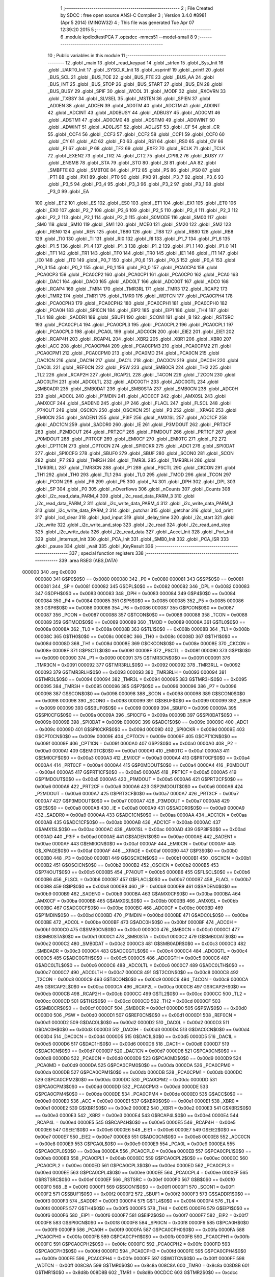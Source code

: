                                       1 ;--------------------------------------------------------
                                      2 ; File Created by SDCC : free open source ANSI-C Compiler
                                      3 ; Version 3.4.0 #8981 (Apr  5 2014) (MINGW32)
                                      4 ; This file was generated Tue Apr 07 12:39:20 2015
                                      5 ;--------------------------------------------------------
                                      6 	.module kpdlcdtestPCA
                                      7 	.optsdcc -mmcs51 --model-small
                                      8 	
                                      9 ;--------------------------------------------------------
                                     10 ; Public variables in this module
                                     11 ;--------------------------------------------------------
                                     12 	.globl _main
                                     13 	.globl _read_keypad
                                     14 	.globl _strlen
                                     15 	.globl _Sys_Init
                                     16 	.globl _UART0_Init
                                     17 	.globl _SYSCLK_Init
                                     18 	.globl _vsprintf
                                     19 	.globl _printf
                                     20 	.globl _BUS_SCL
                                     21 	.globl _BUS_TOE
                                     22 	.globl _BUS_FTE
                                     23 	.globl _BUS_AA
                                     24 	.globl _BUS_INT
                                     25 	.globl _BUS_STOP
                                     26 	.globl _BUS_START
                                     27 	.globl _BUS_EN
                                     28 	.globl _BUS_BUSY
                                     29 	.globl _SPIF
                                     30 	.globl _WCOL
                                     31 	.globl _MODF
                                     32 	.globl _RXOVRN
                                     33 	.globl _TXBSY
                                     34 	.globl _SLVSEL
                                     35 	.globl _MSTEN
                                     36 	.globl _SPIEN
                                     37 	.globl _AD0EN
                                     38 	.globl _ADCEN
                                     39 	.globl _AD0TM
                                     40 	.globl _ADCTM
                                     41 	.globl _AD0INT
                                     42 	.globl _ADCINT
                                     43 	.globl _AD0BUSY
                                     44 	.globl _ADBUSY
                                     45 	.globl _AD0CM1
                                     46 	.globl _ADSTM1
                                     47 	.globl _AD0CM0
                                     48 	.globl _ADSTM0
                                     49 	.globl _AD0WINT
                                     50 	.globl _ADWINT
                                     51 	.globl _AD0LJST
                                     52 	.globl _ADLJST
                                     53 	.globl _CF
                                     54 	.globl _CR
                                     55 	.globl _CCF4
                                     56 	.globl _CCF3
                                     57 	.globl _CCF2
                                     58 	.globl _CCF1
                                     59 	.globl _CCF0
                                     60 	.globl _CY
                                     61 	.globl _AC
                                     62 	.globl _F0
                                     63 	.globl _RS1
                                     64 	.globl _RS0
                                     65 	.globl _OV
                                     66 	.globl _F1
                                     67 	.globl _P
                                     68 	.globl _TF2
                                     69 	.globl _EXF2
                                     70 	.globl _RCLK
                                     71 	.globl _TCLK
                                     72 	.globl _EXEN2
                                     73 	.globl _TR2
                                     74 	.globl _CT2
                                     75 	.globl _CPRL2
                                     76 	.globl _BUSY
                                     77 	.globl _ENSMB
                                     78 	.globl _STA
                                     79 	.globl _STO
                                     80 	.globl _SI
                                     81 	.globl _AA
                                     82 	.globl _SMBFTE
                                     83 	.globl _SMBTOE
                                     84 	.globl _PT2
                                     85 	.globl _PS
                                     86 	.globl _PS0
                                     87 	.globl _PT1
                                     88 	.globl _PX1
                                     89 	.globl _PT0
                                     90 	.globl _PX0
                                     91 	.globl _P3_7
                                     92 	.globl _P3_6
                                     93 	.globl _P3_5
                                     94 	.globl _P3_4
                                     95 	.globl _P3_3
                                     96 	.globl _P3_2
                                     97 	.globl _P3_1
                                     98 	.globl _P3_0
                                     99 	.globl _EA
                                    100 	.globl _ET2
                                    101 	.globl _ES
                                    102 	.globl _ES0
                                    103 	.globl _ET1
                                    104 	.globl _EX1
                                    105 	.globl _ET0
                                    106 	.globl _EX0
                                    107 	.globl _P2_7
                                    108 	.globl _P2_6
                                    109 	.globl _P2_5
                                    110 	.globl _P2_4
                                    111 	.globl _P2_3
                                    112 	.globl _P2_2
                                    113 	.globl _P2_1
                                    114 	.globl _P2_0
                                    115 	.globl _S0MODE
                                    116 	.globl _SM00
                                    117 	.globl _SM0
                                    118 	.globl _SM10
                                    119 	.globl _SM1
                                    120 	.globl _MCE0
                                    121 	.globl _SM20
                                    122 	.globl _SM2
                                    123 	.globl _REN0
                                    124 	.globl _REN
                                    125 	.globl _TB80
                                    126 	.globl _TB8
                                    127 	.globl _RB80
                                    128 	.globl _RB8
                                    129 	.globl _TI0
                                    130 	.globl _TI
                                    131 	.globl _RI0
                                    132 	.globl _RI
                                    133 	.globl _P1_7
                                    134 	.globl _P1_6
                                    135 	.globl _P1_5
                                    136 	.globl _P1_4
                                    137 	.globl _P1_3
                                    138 	.globl _P1_2
                                    139 	.globl _P1_1
                                    140 	.globl _P1_0
                                    141 	.globl _TF1
                                    142 	.globl _TR1
                                    143 	.globl _TF0
                                    144 	.globl _TR0
                                    145 	.globl _IE1
                                    146 	.globl _IT1
                                    147 	.globl _IE0
                                    148 	.globl _IT0
                                    149 	.globl _P0_7
                                    150 	.globl _P0_6
                                    151 	.globl _P0_5
                                    152 	.globl _P0_4
                                    153 	.globl _P0_3
                                    154 	.globl _P0_2
                                    155 	.globl _P0_1
                                    156 	.globl _P0_0
                                    157 	.globl _PCA0CP4
                                    158 	.globl _PCA0CP3
                                    159 	.globl _PCA0CP2
                                    160 	.globl _PCA0CP1
                                    161 	.globl _PCA0CP0
                                    162 	.globl _PCA0
                                    163 	.globl _DAC1
                                    164 	.globl _DAC0
                                    165 	.globl _ADC0LT
                                    166 	.globl _ADC0GT
                                    167 	.globl _ADC0
                                    168 	.globl _RCAP4
                                    169 	.globl _TMR4
                                    170 	.globl _TMR3RL
                                    171 	.globl _TMR3
                                    172 	.globl _RCAP2
                                    173 	.globl _TMR2
                                    174 	.globl _TMR1
                                    175 	.globl _TMR0
                                    176 	.globl _WDTCN
                                    177 	.globl _PCA0CPH4
                                    178 	.globl _PCA0CPH3
                                    179 	.globl _PCA0CPH2
                                    180 	.globl _PCA0CPH1
                                    181 	.globl _PCA0CPH0
                                    182 	.globl _PCA0H
                                    183 	.globl _SPI0CN
                                    184 	.globl _EIP2
                                    185 	.globl _EIP1
                                    186 	.globl _TH4
                                    187 	.globl _TL4
                                    188 	.globl _SADDR1
                                    189 	.globl _SBUF1
                                    190 	.globl _SCON1
                                    191 	.globl _B
                                    192 	.globl _RSTSRC
                                    193 	.globl _PCA0CPL4
                                    194 	.globl _PCA0CPL3
                                    195 	.globl _PCA0CPL2
                                    196 	.globl _PCA0CPL1
                                    197 	.globl _PCA0CPL0
                                    198 	.globl _PCA0L
                                    199 	.globl _ADC0CN
                                    200 	.globl _EIE2
                                    201 	.globl _EIE1
                                    202 	.globl _RCAP4H
                                    203 	.globl _RCAP4L
                                    204 	.globl _XBR2
                                    205 	.globl _XBR1
                                    206 	.globl _XBR0
                                    207 	.globl _ACC
                                    208 	.globl _PCA0CPM4
                                    209 	.globl _PCA0CPM3
                                    210 	.globl _PCA0CPM2
                                    211 	.globl _PCA0CPM1
                                    212 	.globl _PCA0CPM0
                                    213 	.globl _PCA0MD
                                    214 	.globl _PCA0CN
                                    215 	.globl _DAC1CN
                                    216 	.globl _DAC1H
                                    217 	.globl _DAC1L
                                    218 	.globl _DAC0CN
                                    219 	.globl _DAC0H
                                    220 	.globl _DAC0L
                                    221 	.globl _REF0CN
                                    222 	.globl _PSW
                                    223 	.globl _SMB0CR
                                    224 	.globl _TH2
                                    225 	.globl _TL2
                                    226 	.globl _RCAP2H
                                    227 	.globl _RCAP2L
                                    228 	.globl _T4CON
                                    229 	.globl _T2CON
                                    230 	.globl _ADC0LTH
                                    231 	.globl _ADC0LTL
                                    232 	.globl _ADC0GTH
                                    233 	.globl _ADC0GTL
                                    234 	.globl _SMB0ADR
                                    235 	.globl _SMB0DAT
                                    236 	.globl _SMB0STA
                                    237 	.globl _SMB0CN
                                    238 	.globl _ADC0H
                                    239 	.globl _ADC0L
                                    240 	.globl _P1MDIN
                                    241 	.globl _ADC0CF
                                    242 	.globl _AMX0SL
                                    243 	.globl _AMX0CF
                                    244 	.globl _SADEN0
                                    245 	.globl _IP
                                    246 	.globl _FLACL
                                    247 	.globl _FLSCL
                                    248 	.globl _P74OUT
                                    249 	.globl _OSCICN
                                    250 	.globl _OSCXCN
                                    251 	.globl _P3
                                    252 	.globl __XPAGE
                                    253 	.globl _EMI0CN
                                    254 	.globl _SADEN1
                                    255 	.globl _P3IF
                                    256 	.globl _AMX1SL
                                    257 	.globl _ADC1CF
                                    258 	.globl _ADC1CN
                                    259 	.globl _SADDR0
                                    260 	.globl _IE
                                    261 	.globl _P3MDOUT
                                    262 	.globl _PRT3CF
                                    263 	.globl _P2MDOUT
                                    264 	.globl _PRT2CF
                                    265 	.globl _P1MDOUT
                                    266 	.globl _PRT1CF
                                    267 	.globl _P0MDOUT
                                    268 	.globl _PRT0CF
                                    269 	.globl _EMI0CF
                                    270 	.globl _EMI0TC
                                    271 	.globl _P2
                                    272 	.globl _CPT1CN
                                    273 	.globl _CPT0CN
                                    274 	.globl _SPI0CKR
                                    275 	.globl _ADC1
                                    276 	.globl _SPI0DAT
                                    277 	.globl _SPI0CFG
                                    278 	.globl _SBUF0
                                    279 	.globl _SBUF
                                    280 	.globl _SCON0
                                    281 	.globl _SCON
                                    282 	.globl _P7
                                    283 	.globl _TMR3H
                                    284 	.globl _TMR3L
                                    285 	.globl _TMR3RLH
                                    286 	.globl _TMR3RLL
                                    287 	.globl _TMR3CN
                                    288 	.globl _P1
                                    289 	.globl _PSCTL
                                    290 	.globl _CKCON
                                    291 	.globl _TH1
                                    292 	.globl _TH0
                                    293 	.globl _TL1
                                    294 	.globl _TL0
                                    295 	.globl _TMOD
                                    296 	.globl _TCON
                                    297 	.globl _PCON
                                    298 	.globl _P6
                                    299 	.globl _P5
                                    300 	.globl _P4
                                    301 	.globl _DPH
                                    302 	.globl _DPL
                                    303 	.globl _SP
                                    304 	.globl _P0
                                    305 	.globl _nOverflows
                                    306 	.globl _nCounts
                                    307 	.globl _Counts
                                    308 	.globl _i2c_read_data_PARM_4
                                    309 	.globl _i2c_read_data_PARM_3
                                    310 	.globl _i2c_read_data_PARM_2
                                    311 	.globl _i2c_write_data_PARM_4
                                    312 	.globl _i2c_write_data_PARM_3
                                    313 	.globl _i2c_write_data_PARM_2
                                    314 	.globl _putchar
                                    315 	.globl _getchar
                                    316 	.globl _lcd_print
                                    317 	.globl _lcd_clear
                                    318 	.globl _kpd_input
                                    319 	.globl _delay_time
                                    320 	.globl _i2c_start
                                    321 	.globl _i2c_write
                                    322 	.globl _i2c_write_and_stop
                                    323 	.globl _i2c_read
                                    324 	.globl _i2c_read_and_stop
                                    325 	.globl _i2c_write_data
                                    326 	.globl _i2c_read_data
                                    327 	.globl _Accel_Init
                                    328 	.globl _Port_Init
                                    329 	.globl _Interrupt_Init
                                    330 	.globl _PCA_Init
                                    331 	.globl _SMB0_Init
                                    332 	.globl _PCA_ISR
                                    333 	.globl _pause
                                    334 	.globl _wait
                                    335 	.globl _KeyResult
                                    336 ;--------------------------------------------------------
                                    337 ; special function registers
                                    338 ;--------------------------------------------------------
                                    339 	.area RSEG    (ABS,DATA)
      000000                        340 	.org 0x0000
                           000080   341 G$P0$0$0 == 0x0080
                           000080   342 _P0	=	0x0080
                           000081   343 G$SP$0$0 == 0x0081
                           000081   344 _SP	=	0x0081
                           000082   345 G$DPL$0$0 == 0x0082
                           000082   346 _DPL	=	0x0082
                           000083   347 G$DPH$0$0 == 0x0083
                           000083   348 _DPH	=	0x0083
                           000084   349 G$P4$0$0 == 0x0084
                           000084   350 _P4	=	0x0084
                           000085   351 G$P5$0$0 == 0x0085
                           000085   352 _P5	=	0x0085
                           000086   353 G$P6$0$0 == 0x0086
                           000086   354 _P6	=	0x0086
                           000087   355 G$PCON$0$0 == 0x0087
                           000087   356 _PCON	=	0x0087
                           000088   357 G$TCON$0$0 == 0x0088
                           000088   358 _TCON	=	0x0088
                           000089   359 G$TMOD$0$0 == 0x0089
                           000089   360 _TMOD	=	0x0089
                           00008A   361 G$TL0$0$0 == 0x008a
                           00008A   362 _TL0	=	0x008a
                           00008B   363 G$TL1$0$0 == 0x008b
                           00008B   364 _TL1	=	0x008b
                           00008C   365 G$TH0$0$0 == 0x008c
                           00008C   366 _TH0	=	0x008c
                           00008D   367 G$TH1$0$0 == 0x008d
                           00008D   368 _TH1	=	0x008d
                           00008E   369 G$CKCON$0$0 == 0x008e
                           00008E   370 _CKCON	=	0x008e
                           00008F   371 G$PSCTL$0$0 == 0x008f
                           00008F   372 _PSCTL	=	0x008f
                           000090   373 G$P1$0$0 == 0x0090
                           000090   374 _P1	=	0x0090
                           000091   375 G$TMR3CN$0$0 == 0x0091
                           000091   376 _TMR3CN	=	0x0091
                           000092   377 G$TMR3RLL$0$0 == 0x0092
                           000092   378 _TMR3RLL	=	0x0092
                           000093   379 G$TMR3RLH$0$0 == 0x0093
                           000093   380 _TMR3RLH	=	0x0093
                           000094   381 G$TMR3L$0$0 == 0x0094
                           000094   382 _TMR3L	=	0x0094
                           000095   383 G$TMR3H$0$0 == 0x0095
                           000095   384 _TMR3H	=	0x0095
                           000096   385 G$P7$0$0 == 0x0096
                           000096   386 _P7	=	0x0096
                           000098   387 G$SCON$0$0 == 0x0098
                           000098   388 _SCON	=	0x0098
                           000098   389 G$SCON0$0$0 == 0x0098
                           000098   390 _SCON0	=	0x0098
                           000099   391 G$SBUF$0$0 == 0x0099
                           000099   392 _SBUF	=	0x0099
                           000099   393 G$SBUF0$0$0 == 0x0099
                           000099   394 _SBUF0	=	0x0099
                           00009A   395 G$SPI0CFG$0$0 == 0x009a
                           00009A   396 _SPI0CFG	=	0x009a
                           00009B   397 G$SPI0DAT$0$0 == 0x009b
                           00009B   398 _SPI0DAT	=	0x009b
                           00009C   399 G$ADC1$0$0 == 0x009c
                           00009C   400 _ADC1	=	0x009c
                           00009D   401 G$SPI0CKR$0$0 == 0x009d
                           00009D   402 _SPI0CKR	=	0x009d
                           00009E   403 G$CPT0CN$0$0 == 0x009e
                           00009E   404 _CPT0CN	=	0x009e
                           00009F   405 G$CPT1CN$0$0 == 0x009f
                           00009F   406 _CPT1CN	=	0x009f
                           0000A0   407 G$P2$0$0 == 0x00a0
                           0000A0   408 _P2	=	0x00a0
                           0000A1   409 G$EMI0TC$0$0 == 0x00a1
                           0000A1   410 _EMI0TC	=	0x00a1
                           0000A3   411 G$EMI0CF$0$0 == 0x00a3
                           0000A3   412 _EMI0CF	=	0x00a3
                           0000A4   413 G$PRT0CF$0$0 == 0x00a4
                           0000A4   414 _PRT0CF	=	0x00a4
                           0000A4   415 G$P0MDOUT$0$0 == 0x00a4
                           0000A4   416 _P0MDOUT	=	0x00a4
                           0000A5   417 G$PRT1CF$0$0 == 0x00a5
                           0000A5   418 _PRT1CF	=	0x00a5
                           0000A5   419 G$P1MDOUT$0$0 == 0x00a5
                           0000A5   420 _P1MDOUT	=	0x00a5
                           0000A6   421 G$PRT2CF$0$0 == 0x00a6
                           0000A6   422 _PRT2CF	=	0x00a6
                           0000A6   423 G$P2MDOUT$0$0 == 0x00a6
                           0000A6   424 _P2MDOUT	=	0x00a6
                           0000A7   425 G$PRT3CF$0$0 == 0x00a7
                           0000A7   426 _PRT3CF	=	0x00a7
                           0000A7   427 G$P3MDOUT$0$0 == 0x00a7
                           0000A7   428 _P3MDOUT	=	0x00a7
                           0000A8   429 G$IE$0$0 == 0x00a8
                           0000A8   430 _IE	=	0x00a8
                           0000A9   431 G$SADDR0$0$0 == 0x00a9
                           0000A9   432 _SADDR0	=	0x00a9
                           0000AA   433 G$ADC1CN$0$0 == 0x00aa
                           0000AA   434 _ADC1CN	=	0x00aa
                           0000AB   435 G$ADC1CF$0$0 == 0x00ab
                           0000AB   436 _ADC1CF	=	0x00ab
                           0000AC   437 G$AMX1SL$0$0 == 0x00ac
                           0000AC   438 _AMX1SL	=	0x00ac
                           0000AD   439 G$P3IF$0$0 == 0x00ad
                           0000AD   440 _P3IF	=	0x00ad
                           0000AE   441 G$SADEN1$0$0 == 0x00ae
                           0000AE   442 _SADEN1	=	0x00ae
                           0000AF   443 G$EMI0CN$0$0 == 0x00af
                           0000AF   444 _EMI0CN	=	0x00af
                           0000AF   445 G$_XPAGE$0$0 == 0x00af
                           0000AF   446 __XPAGE	=	0x00af
                           0000B0   447 G$P3$0$0 == 0x00b0
                           0000B0   448 _P3	=	0x00b0
                           0000B1   449 G$OSCXCN$0$0 == 0x00b1
                           0000B1   450 _OSCXCN	=	0x00b1
                           0000B2   451 G$OSCICN$0$0 == 0x00b2
                           0000B2   452 _OSCICN	=	0x00b2
                           0000B5   453 G$P74OUT$0$0 == 0x00b5
                           0000B5   454 _P74OUT	=	0x00b5
                           0000B6   455 G$FLSCL$0$0 == 0x00b6
                           0000B6   456 _FLSCL	=	0x00b6
                           0000B7   457 G$FLACL$0$0 == 0x00b7
                           0000B7   458 _FLACL	=	0x00b7
                           0000B8   459 G$IP$0$0 == 0x00b8
                           0000B8   460 _IP	=	0x00b8
                           0000B9   461 G$SADEN0$0$0 == 0x00b9
                           0000B9   462 _SADEN0	=	0x00b9
                           0000BA   463 G$AMX0CF$0$0 == 0x00ba
                           0000BA   464 _AMX0CF	=	0x00ba
                           0000BB   465 G$AMX0SL$0$0 == 0x00bb
                           0000BB   466 _AMX0SL	=	0x00bb
                           0000BC   467 G$ADC0CF$0$0 == 0x00bc
                           0000BC   468 _ADC0CF	=	0x00bc
                           0000BD   469 G$P1MDIN$0$0 == 0x00bd
                           0000BD   470 _P1MDIN	=	0x00bd
                           0000BE   471 G$ADC0L$0$0 == 0x00be
                           0000BE   472 _ADC0L	=	0x00be
                           0000BF   473 G$ADC0H$0$0 == 0x00bf
                           0000BF   474 _ADC0H	=	0x00bf
                           0000C0   475 G$SMB0CN$0$0 == 0x00c0
                           0000C0   476 _SMB0CN	=	0x00c0
                           0000C1   477 G$SMB0STA$0$0 == 0x00c1
                           0000C1   478 _SMB0STA	=	0x00c1
                           0000C2   479 G$SMB0DAT$0$0 == 0x00c2
                           0000C2   480 _SMB0DAT	=	0x00c2
                           0000C3   481 G$SMB0ADR$0$0 == 0x00c3
                           0000C3   482 _SMB0ADR	=	0x00c3
                           0000C4   483 G$ADC0GTL$0$0 == 0x00c4
                           0000C4   484 _ADC0GTL	=	0x00c4
                           0000C5   485 G$ADC0GTH$0$0 == 0x00c5
                           0000C5   486 _ADC0GTH	=	0x00c5
                           0000C6   487 G$ADC0LTL$0$0 == 0x00c6
                           0000C6   488 _ADC0LTL	=	0x00c6
                           0000C7   489 G$ADC0LTH$0$0 == 0x00c7
                           0000C7   490 _ADC0LTH	=	0x00c7
                           0000C8   491 G$T2CON$0$0 == 0x00c8
                           0000C8   492 _T2CON	=	0x00c8
                           0000C9   493 G$T4CON$0$0 == 0x00c9
                           0000C9   494 _T4CON	=	0x00c9
                           0000CA   495 G$RCAP2L$0$0 == 0x00ca
                           0000CA   496 _RCAP2L	=	0x00ca
                           0000CB   497 G$RCAP2H$0$0 == 0x00cb
                           0000CB   498 _RCAP2H	=	0x00cb
                           0000CC   499 G$TL2$0$0 == 0x00cc
                           0000CC   500 _TL2	=	0x00cc
                           0000CD   501 G$TH2$0$0 == 0x00cd
                           0000CD   502 _TH2	=	0x00cd
                           0000CF   503 G$SMB0CR$0$0 == 0x00cf
                           0000CF   504 _SMB0CR	=	0x00cf
                           0000D0   505 G$PSW$0$0 == 0x00d0
                           0000D0   506 _PSW	=	0x00d0
                           0000D1   507 G$REF0CN$0$0 == 0x00d1
                           0000D1   508 _REF0CN	=	0x00d1
                           0000D2   509 G$DAC0L$0$0 == 0x00d2
                           0000D2   510 _DAC0L	=	0x00d2
                           0000D3   511 G$DAC0H$0$0 == 0x00d3
                           0000D3   512 _DAC0H	=	0x00d3
                           0000D4   513 G$DAC0CN$0$0 == 0x00d4
                           0000D4   514 _DAC0CN	=	0x00d4
                           0000D5   515 G$DAC1L$0$0 == 0x00d5
                           0000D5   516 _DAC1L	=	0x00d5
                           0000D6   517 G$DAC1H$0$0 == 0x00d6
                           0000D6   518 _DAC1H	=	0x00d6
                           0000D7   519 G$DAC1CN$0$0 == 0x00d7
                           0000D7   520 _DAC1CN	=	0x00d7
                           0000D8   521 G$PCA0CN$0$0 == 0x00d8
                           0000D8   522 _PCA0CN	=	0x00d8
                           0000D9   523 G$PCA0MD$0$0 == 0x00d9
                           0000D9   524 _PCA0MD	=	0x00d9
                           0000DA   525 G$PCA0CPM0$0$0 == 0x00da
                           0000DA   526 _PCA0CPM0	=	0x00da
                           0000DB   527 G$PCA0CPM1$0$0 == 0x00db
                           0000DB   528 _PCA0CPM1	=	0x00db
                           0000DC   529 G$PCA0CPM2$0$0 == 0x00dc
                           0000DC   530 _PCA0CPM2	=	0x00dc
                           0000DD   531 G$PCA0CPM3$0$0 == 0x00dd
                           0000DD   532 _PCA0CPM3	=	0x00dd
                           0000DE   533 G$PCA0CPM4$0$0 == 0x00de
                           0000DE   534 _PCA0CPM4	=	0x00de
                           0000E0   535 G$ACC$0$0 == 0x00e0
                           0000E0   536 _ACC	=	0x00e0
                           0000E1   537 G$XBR0$0$0 == 0x00e1
                           0000E1   538 _XBR0	=	0x00e1
                           0000E2   539 G$XBR1$0$0 == 0x00e2
                           0000E2   540 _XBR1	=	0x00e2
                           0000E3   541 G$XBR2$0$0 == 0x00e3
                           0000E3   542 _XBR2	=	0x00e3
                           0000E4   543 G$RCAP4L$0$0 == 0x00e4
                           0000E4   544 _RCAP4L	=	0x00e4
                           0000E5   545 G$RCAP4H$0$0 == 0x00e5
                           0000E5   546 _RCAP4H	=	0x00e5
                           0000E6   547 G$EIE1$0$0 == 0x00e6
                           0000E6   548 _EIE1	=	0x00e6
                           0000E7   549 G$EIE2$0$0 == 0x00e7
                           0000E7   550 _EIE2	=	0x00e7
                           0000E8   551 G$ADC0CN$0$0 == 0x00e8
                           0000E8   552 _ADC0CN	=	0x00e8
                           0000E9   553 G$PCA0L$0$0 == 0x00e9
                           0000E9   554 _PCA0L	=	0x00e9
                           0000EA   555 G$PCA0CPL0$0$0 == 0x00ea
                           0000EA   556 _PCA0CPL0	=	0x00ea
                           0000EB   557 G$PCA0CPL1$0$0 == 0x00eb
                           0000EB   558 _PCA0CPL1	=	0x00eb
                           0000EC   559 G$PCA0CPL2$0$0 == 0x00ec
                           0000EC   560 _PCA0CPL2	=	0x00ec
                           0000ED   561 G$PCA0CPL3$0$0 == 0x00ed
                           0000ED   562 _PCA0CPL3	=	0x00ed
                           0000EE   563 G$PCA0CPL4$0$0 == 0x00ee
                           0000EE   564 _PCA0CPL4	=	0x00ee
                           0000EF   565 G$RSTSRC$0$0 == 0x00ef
                           0000EF   566 _RSTSRC	=	0x00ef
                           0000F0   567 G$B$0$0 == 0x00f0
                           0000F0   568 _B	=	0x00f0
                           0000F1   569 G$SCON1$0$0 == 0x00f1
                           0000F1   570 _SCON1	=	0x00f1
                           0000F2   571 G$SBUF1$0$0 == 0x00f2
                           0000F2   572 _SBUF1	=	0x00f2
                           0000F3   573 G$SADDR1$0$0 == 0x00f3
                           0000F3   574 _SADDR1	=	0x00f3
                           0000F4   575 G$TL4$0$0 == 0x00f4
                           0000F4   576 _TL4	=	0x00f4
                           0000F5   577 G$TH4$0$0 == 0x00f5
                           0000F5   578 _TH4	=	0x00f5
                           0000F6   579 G$EIP1$0$0 == 0x00f6
                           0000F6   580 _EIP1	=	0x00f6
                           0000F7   581 G$EIP2$0$0 == 0x00f7
                           0000F7   582 _EIP2	=	0x00f7
                           0000F8   583 G$SPI0CN$0$0 == 0x00f8
                           0000F8   584 _SPI0CN	=	0x00f8
                           0000F9   585 G$PCA0H$0$0 == 0x00f9
                           0000F9   586 _PCA0H	=	0x00f9
                           0000FA   587 G$PCA0CPH0$0$0 == 0x00fa
                           0000FA   588 _PCA0CPH0	=	0x00fa
                           0000FB   589 G$PCA0CPH1$0$0 == 0x00fb
                           0000FB   590 _PCA0CPH1	=	0x00fb
                           0000FC   591 G$PCA0CPH2$0$0 == 0x00fc
                           0000FC   592 _PCA0CPH2	=	0x00fc
                           0000FD   593 G$PCA0CPH3$0$0 == 0x00fd
                           0000FD   594 _PCA0CPH3	=	0x00fd
                           0000FE   595 G$PCA0CPH4$0$0 == 0x00fe
                           0000FE   596 _PCA0CPH4	=	0x00fe
                           0000FF   597 G$WDTCN$0$0 == 0x00ff
                           0000FF   598 _WDTCN	=	0x00ff
                           008C8A   599 G$TMR0$0$0 == 0x8c8a
                           008C8A   600 _TMR0	=	0x8c8a
                           008D8B   601 G$TMR1$0$0 == 0x8d8b
                           008D8B   602 _TMR1	=	0x8d8b
                           00CDCC   603 G$TMR2$0$0 == 0xcdcc
                           00CDCC   604 _TMR2	=	0xcdcc
                           00CBCA   605 G$RCAP2$0$0 == 0xcbca
                           00CBCA   606 _RCAP2	=	0xcbca
                           009594   607 G$TMR3$0$0 == 0x9594
                           009594   608 _TMR3	=	0x9594
                           009392   609 G$TMR3RL$0$0 == 0x9392
                           009392   610 _TMR3RL	=	0x9392
                           00F5F4   611 G$TMR4$0$0 == 0xf5f4
                           00F5F4   612 _TMR4	=	0xf5f4
                           00E5E4   613 G$RCAP4$0$0 == 0xe5e4
                           00E5E4   614 _RCAP4	=	0xe5e4
                           00BFBE   615 G$ADC0$0$0 == 0xbfbe
                           00BFBE   616 _ADC0	=	0xbfbe
                           00C5C4   617 G$ADC0GT$0$0 == 0xc5c4
                           00C5C4   618 _ADC0GT	=	0xc5c4
                           00C7C6   619 G$ADC0LT$0$0 == 0xc7c6
                           00C7C6   620 _ADC0LT	=	0xc7c6
                           00D3D2   621 G$DAC0$0$0 == 0xd3d2
                           00D3D2   622 _DAC0	=	0xd3d2
                           00D6D5   623 G$DAC1$0$0 == 0xd6d5
                           00D6D5   624 _DAC1	=	0xd6d5
                           00F9E9   625 G$PCA0$0$0 == 0xf9e9
                           00F9E9   626 _PCA0	=	0xf9e9
                           00FAEA   627 G$PCA0CP0$0$0 == 0xfaea
                           00FAEA   628 _PCA0CP0	=	0xfaea
                           00FBEB   629 G$PCA0CP1$0$0 == 0xfbeb
                           00FBEB   630 _PCA0CP1	=	0xfbeb
                           00FCEC   631 G$PCA0CP2$0$0 == 0xfcec
                           00FCEC   632 _PCA0CP2	=	0xfcec
                           00FDED   633 G$PCA0CP3$0$0 == 0xfded
                           00FDED   634 _PCA0CP3	=	0xfded
                           00FEEE   635 G$PCA0CP4$0$0 == 0xfeee
                           00FEEE   636 _PCA0CP4	=	0xfeee
                                    637 ;--------------------------------------------------------
                                    638 ; special function bits
                                    639 ;--------------------------------------------------------
                                    640 	.area RSEG    (ABS,DATA)
      000000                        641 	.org 0x0000
                           000080   642 G$P0_0$0$0 == 0x0080
                           000080   643 _P0_0	=	0x0080
                           000081   644 G$P0_1$0$0 == 0x0081
                           000081   645 _P0_1	=	0x0081
                           000082   646 G$P0_2$0$0 == 0x0082
                           000082   647 _P0_2	=	0x0082
                           000083   648 G$P0_3$0$0 == 0x0083
                           000083   649 _P0_3	=	0x0083
                           000084   650 G$P0_4$0$0 == 0x0084
                           000084   651 _P0_4	=	0x0084
                           000085   652 G$P0_5$0$0 == 0x0085
                           000085   653 _P0_5	=	0x0085
                           000086   654 G$P0_6$0$0 == 0x0086
                           000086   655 _P0_6	=	0x0086
                           000087   656 G$P0_7$0$0 == 0x0087
                           000087   657 _P0_7	=	0x0087
                           000088   658 G$IT0$0$0 == 0x0088
                           000088   659 _IT0	=	0x0088
                           000089   660 G$IE0$0$0 == 0x0089
                           000089   661 _IE0	=	0x0089
                           00008A   662 G$IT1$0$0 == 0x008a
                           00008A   663 _IT1	=	0x008a
                           00008B   664 G$IE1$0$0 == 0x008b
                           00008B   665 _IE1	=	0x008b
                           00008C   666 G$TR0$0$0 == 0x008c
                           00008C   667 _TR0	=	0x008c
                           00008D   668 G$TF0$0$0 == 0x008d
                           00008D   669 _TF0	=	0x008d
                           00008E   670 G$TR1$0$0 == 0x008e
                           00008E   671 _TR1	=	0x008e
                           00008F   672 G$TF1$0$0 == 0x008f
                           00008F   673 _TF1	=	0x008f
                           000090   674 G$P1_0$0$0 == 0x0090
                           000090   675 _P1_0	=	0x0090
                           000091   676 G$P1_1$0$0 == 0x0091
                           000091   677 _P1_1	=	0x0091
                           000092   678 G$P1_2$0$0 == 0x0092
                           000092   679 _P1_2	=	0x0092
                           000093   680 G$P1_3$0$0 == 0x0093
                           000093   681 _P1_3	=	0x0093
                           000094   682 G$P1_4$0$0 == 0x0094
                           000094   683 _P1_4	=	0x0094
                           000095   684 G$P1_5$0$0 == 0x0095
                           000095   685 _P1_5	=	0x0095
                           000096   686 G$P1_6$0$0 == 0x0096
                           000096   687 _P1_6	=	0x0096
                           000097   688 G$P1_7$0$0 == 0x0097
                           000097   689 _P1_7	=	0x0097
                           000098   690 G$RI$0$0 == 0x0098
                           000098   691 _RI	=	0x0098
                           000098   692 G$RI0$0$0 == 0x0098
                           000098   693 _RI0	=	0x0098
                           000099   694 G$TI$0$0 == 0x0099
                           000099   695 _TI	=	0x0099
                           000099   696 G$TI0$0$0 == 0x0099
                           000099   697 _TI0	=	0x0099
                           00009A   698 G$RB8$0$0 == 0x009a
                           00009A   699 _RB8	=	0x009a
                           00009A   700 G$RB80$0$0 == 0x009a
                           00009A   701 _RB80	=	0x009a
                           00009B   702 G$TB8$0$0 == 0x009b
                           00009B   703 _TB8	=	0x009b
                           00009B   704 G$TB80$0$0 == 0x009b
                           00009B   705 _TB80	=	0x009b
                           00009C   706 G$REN$0$0 == 0x009c
                           00009C   707 _REN	=	0x009c
                           00009C   708 G$REN0$0$0 == 0x009c
                           00009C   709 _REN0	=	0x009c
                           00009D   710 G$SM2$0$0 == 0x009d
                           00009D   711 _SM2	=	0x009d
                           00009D   712 G$SM20$0$0 == 0x009d
                           00009D   713 _SM20	=	0x009d
                           00009D   714 G$MCE0$0$0 == 0x009d
                           00009D   715 _MCE0	=	0x009d
                           00009E   716 G$SM1$0$0 == 0x009e
                           00009E   717 _SM1	=	0x009e
                           00009E   718 G$SM10$0$0 == 0x009e
                           00009E   719 _SM10	=	0x009e
                           00009F   720 G$SM0$0$0 == 0x009f
                           00009F   721 _SM0	=	0x009f
                           00009F   722 G$SM00$0$0 == 0x009f
                           00009F   723 _SM00	=	0x009f
                           00009F   724 G$S0MODE$0$0 == 0x009f
                           00009F   725 _S0MODE	=	0x009f
                           0000A0   726 G$P2_0$0$0 == 0x00a0
                           0000A0   727 _P2_0	=	0x00a0
                           0000A1   728 G$P2_1$0$0 == 0x00a1
                           0000A1   729 _P2_1	=	0x00a1
                           0000A2   730 G$P2_2$0$0 == 0x00a2
                           0000A2   731 _P2_2	=	0x00a2
                           0000A3   732 G$P2_3$0$0 == 0x00a3
                           0000A3   733 _P2_3	=	0x00a3
                           0000A4   734 G$P2_4$0$0 == 0x00a4
                           0000A4   735 _P2_4	=	0x00a4
                           0000A5   736 G$P2_5$0$0 == 0x00a5
                           0000A5   737 _P2_5	=	0x00a5
                           0000A6   738 G$P2_6$0$0 == 0x00a6
                           0000A6   739 _P2_6	=	0x00a6
                           0000A7   740 G$P2_7$0$0 == 0x00a7
                           0000A7   741 _P2_7	=	0x00a7
                           0000A8   742 G$EX0$0$0 == 0x00a8
                           0000A8   743 _EX0	=	0x00a8
                           0000A9   744 G$ET0$0$0 == 0x00a9
                           0000A9   745 _ET0	=	0x00a9
                           0000AA   746 G$EX1$0$0 == 0x00aa
                           0000AA   747 _EX1	=	0x00aa
                           0000AB   748 G$ET1$0$0 == 0x00ab
                           0000AB   749 _ET1	=	0x00ab
                           0000AC   750 G$ES0$0$0 == 0x00ac
                           0000AC   751 _ES0	=	0x00ac
                           0000AC   752 G$ES$0$0 == 0x00ac
                           0000AC   753 _ES	=	0x00ac
                           0000AD   754 G$ET2$0$0 == 0x00ad
                           0000AD   755 _ET2	=	0x00ad
                           0000AF   756 G$EA$0$0 == 0x00af
                           0000AF   757 _EA	=	0x00af
                           0000B0   758 G$P3_0$0$0 == 0x00b0
                           0000B0   759 _P3_0	=	0x00b0
                           0000B1   760 G$P3_1$0$0 == 0x00b1
                           0000B1   761 _P3_1	=	0x00b1
                           0000B2   762 G$P3_2$0$0 == 0x00b2
                           0000B2   763 _P3_2	=	0x00b2
                           0000B3   764 G$P3_3$0$0 == 0x00b3
                           0000B3   765 _P3_3	=	0x00b3
                           0000B4   766 G$P3_4$0$0 == 0x00b4
                           0000B4   767 _P3_4	=	0x00b4
                           0000B5   768 G$P3_5$0$0 == 0x00b5
                           0000B5   769 _P3_5	=	0x00b5
                           0000B6   770 G$P3_6$0$0 == 0x00b6
                           0000B6   771 _P3_6	=	0x00b6
                           0000B7   772 G$P3_7$0$0 == 0x00b7
                           0000B7   773 _P3_7	=	0x00b7
                           0000B8   774 G$PX0$0$0 == 0x00b8
                           0000B8   775 _PX0	=	0x00b8
                           0000B9   776 G$PT0$0$0 == 0x00b9
                           0000B9   777 _PT0	=	0x00b9
                           0000BA   778 G$PX1$0$0 == 0x00ba
                           0000BA   779 _PX1	=	0x00ba
                           0000BB   780 G$PT1$0$0 == 0x00bb
                           0000BB   781 _PT1	=	0x00bb
                           0000BC   782 G$PS0$0$0 == 0x00bc
                           0000BC   783 _PS0	=	0x00bc
                           0000BC   784 G$PS$0$0 == 0x00bc
                           0000BC   785 _PS	=	0x00bc
                           0000BD   786 G$PT2$0$0 == 0x00bd
                           0000BD   787 _PT2	=	0x00bd
                           0000C0   788 G$SMBTOE$0$0 == 0x00c0
                           0000C0   789 _SMBTOE	=	0x00c0
                           0000C1   790 G$SMBFTE$0$0 == 0x00c1
                           0000C1   791 _SMBFTE	=	0x00c1
                           0000C2   792 G$AA$0$0 == 0x00c2
                           0000C2   793 _AA	=	0x00c2
                           0000C3   794 G$SI$0$0 == 0x00c3
                           0000C3   795 _SI	=	0x00c3
                           0000C4   796 G$STO$0$0 == 0x00c4
                           0000C4   797 _STO	=	0x00c4
                           0000C5   798 G$STA$0$0 == 0x00c5
                           0000C5   799 _STA	=	0x00c5
                           0000C6   800 G$ENSMB$0$0 == 0x00c6
                           0000C6   801 _ENSMB	=	0x00c6
                           0000C7   802 G$BUSY$0$0 == 0x00c7
                           0000C7   803 _BUSY	=	0x00c7
                           0000C8   804 G$CPRL2$0$0 == 0x00c8
                           0000C8   805 _CPRL2	=	0x00c8
                           0000C9   806 G$CT2$0$0 == 0x00c9
                           0000C9   807 _CT2	=	0x00c9
                           0000CA   808 G$TR2$0$0 == 0x00ca
                           0000CA   809 _TR2	=	0x00ca
                           0000CB   810 G$EXEN2$0$0 == 0x00cb
                           0000CB   811 _EXEN2	=	0x00cb
                           0000CC   812 G$TCLK$0$0 == 0x00cc
                           0000CC   813 _TCLK	=	0x00cc
                           0000CD   814 G$RCLK$0$0 == 0x00cd
                           0000CD   815 _RCLK	=	0x00cd
                           0000CE   816 G$EXF2$0$0 == 0x00ce
                           0000CE   817 _EXF2	=	0x00ce
                           0000CF   818 G$TF2$0$0 == 0x00cf
                           0000CF   819 _TF2	=	0x00cf
                           0000D0   820 G$P$0$0 == 0x00d0
                           0000D0   821 _P	=	0x00d0
                           0000D1   822 G$F1$0$0 == 0x00d1
                           0000D1   823 _F1	=	0x00d1
                           0000D2   824 G$OV$0$0 == 0x00d2
                           0000D2   825 _OV	=	0x00d2
                           0000D3   826 G$RS0$0$0 == 0x00d3
                           0000D3   827 _RS0	=	0x00d3
                           0000D4   828 G$RS1$0$0 == 0x00d4
                           0000D4   829 _RS1	=	0x00d4
                           0000D5   830 G$F0$0$0 == 0x00d5
                           0000D5   831 _F0	=	0x00d5
                           0000D6   832 G$AC$0$0 == 0x00d6
                           0000D6   833 _AC	=	0x00d6
                           0000D7   834 G$CY$0$0 == 0x00d7
                           0000D7   835 _CY	=	0x00d7
                           0000D8   836 G$CCF0$0$0 == 0x00d8
                           0000D8   837 _CCF0	=	0x00d8
                           0000D9   838 G$CCF1$0$0 == 0x00d9
                           0000D9   839 _CCF1	=	0x00d9
                           0000DA   840 G$CCF2$0$0 == 0x00da
                           0000DA   841 _CCF2	=	0x00da
                           0000DB   842 G$CCF3$0$0 == 0x00db
                           0000DB   843 _CCF3	=	0x00db
                           0000DC   844 G$CCF4$0$0 == 0x00dc
                           0000DC   845 _CCF4	=	0x00dc
                           0000DE   846 G$CR$0$0 == 0x00de
                           0000DE   847 _CR	=	0x00de
                           0000DF   848 G$CF$0$0 == 0x00df
                           0000DF   849 _CF	=	0x00df
                           0000E8   850 G$ADLJST$0$0 == 0x00e8
                           0000E8   851 _ADLJST	=	0x00e8
                           0000E8   852 G$AD0LJST$0$0 == 0x00e8
                           0000E8   853 _AD0LJST	=	0x00e8
                           0000E9   854 G$ADWINT$0$0 == 0x00e9
                           0000E9   855 _ADWINT	=	0x00e9
                           0000E9   856 G$AD0WINT$0$0 == 0x00e9
                           0000E9   857 _AD0WINT	=	0x00e9
                           0000EA   858 G$ADSTM0$0$0 == 0x00ea
                           0000EA   859 _ADSTM0	=	0x00ea
                           0000EA   860 G$AD0CM0$0$0 == 0x00ea
                           0000EA   861 _AD0CM0	=	0x00ea
                           0000EB   862 G$ADSTM1$0$0 == 0x00eb
                           0000EB   863 _ADSTM1	=	0x00eb
                           0000EB   864 G$AD0CM1$0$0 == 0x00eb
                           0000EB   865 _AD0CM1	=	0x00eb
                           0000EC   866 G$ADBUSY$0$0 == 0x00ec
                           0000EC   867 _ADBUSY	=	0x00ec
                           0000EC   868 G$AD0BUSY$0$0 == 0x00ec
                           0000EC   869 _AD0BUSY	=	0x00ec
                           0000ED   870 G$ADCINT$0$0 == 0x00ed
                           0000ED   871 _ADCINT	=	0x00ed
                           0000ED   872 G$AD0INT$0$0 == 0x00ed
                           0000ED   873 _AD0INT	=	0x00ed
                           0000EE   874 G$ADCTM$0$0 == 0x00ee
                           0000EE   875 _ADCTM	=	0x00ee
                           0000EE   876 G$AD0TM$0$0 == 0x00ee
                           0000EE   877 _AD0TM	=	0x00ee
                           0000EF   878 G$ADCEN$0$0 == 0x00ef
                           0000EF   879 _ADCEN	=	0x00ef
                           0000EF   880 G$AD0EN$0$0 == 0x00ef
                           0000EF   881 _AD0EN	=	0x00ef
                           0000F8   882 G$SPIEN$0$0 == 0x00f8
                           0000F8   883 _SPIEN	=	0x00f8
                           0000F9   884 G$MSTEN$0$0 == 0x00f9
                           0000F9   885 _MSTEN	=	0x00f9
                           0000FA   886 G$SLVSEL$0$0 == 0x00fa
                           0000FA   887 _SLVSEL	=	0x00fa
                           0000FB   888 G$TXBSY$0$0 == 0x00fb
                           0000FB   889 _TXBSY	=	0x00fb
                           0000FC   890 G$RXOVRN$0$0 == 0x00fc
                           0000FC   891 _RXOVRN	=	0x00fc
                           0000FD   892 G$MODF$0$0 == 0x00fd
                           0000FD   893 _MODF	=	0x00fd
                           0000FE   894 G$WCOL$0$0 == 0x00fe
                           0000FE   895 _WCOL	=	0x00fe
                           0000FF   896 G$SPIF$0$0 == 0x00ff
                           0000FF   897 _SPIF	=	0x00ff
                           0000C7   898 G$BUS_BUSY$0$0 == 0x00c7
                           0000C7   899 _BUS_BUSY	=	0x00c7
                           0000C6   900 G$BUS_EN$0$0 == 0x00c6
                           0000C6   901 _BUS_EN	=	0x00c6
                           0000C5   902 G$BUS_START$0$0 == 0x00c5
                           0000C5   903 _BUS_START	=	0x00c5
                           0000C4   904 G$BUS_STOP$0$0 == 0x00c4
                           0000C4   905 _BUS_STOP	=	0x00c4
                           0000C3   906 G$BUS_INT$0$0 == 0x00c3
                           0000C3   907 _BUS_INT	=	0x00c3
                           0000C2   908 G$BUS_AA$0$0 == 0x00c2
                           0000C2   909 _BUS_AA	=	0x00c2
                           0000C1   910 G$BUS_FTE$0$0 == 0x00c1
                           0000C1   911 _BUS_FTE	=	0x00c1
                           0000C0   912 G$BUS_TOE$0$0 == 0x00c0
                           0000C0   913 _BUS_TOE	=	0x00c0
                           000083   914 G$BUS_SCL$0$0 == 0x0083
                           000083   915 _BUS_SCL	=	0x0083
                                    916 ;--------------------------------------------------------
                                    917 ; overlayable register banks
                                    918 ;--------------------------------------------------------
                                    919 	.area REG_BANK_0	(REL,OVR,DATA)
      000000                        920 	.ds 8
                                    921 ;--------------------------------------------------------
                                    922 ; internal ram data
                                    923 ;--------------------------------------------------------
                                    924 	.area DSEG    (DATA)
                           000000   925 LkpdlcdtestPCA.lcd_clear$NumBytes$1$77==.
      000008                        926 _lcd_clear_NumBytes_1_77:
      000008                        927 	.ds 1
                           000001   928 LkpdlcdtestPCA.lcd_clear$Cmd$1$77==.
      000009                        929 _lcd_clear_Cmd_1_77:
      000009                        930 	.ds 2
                           000003   931 LkpdlcdtestPCA.read_keypad$Data$1$78==.
      00000B                        932 _read_keypad_Data_1_78:
      00000B                        933 	.ds 2
                           000005   934 LkpdlcdtestPCA.i2c_write_data$start_reg$1$97==.
      00000D                        935 _i2c_write_data_PARM_2:
      00000D                        936 	.ds 1
                           000006   937 LkpdlcdtestPCA.i2c_write_data$buffer$1$97==.
      00000E                        938 _i2c_write_data_PARM_3:
      00000E                        939 	.ds 3
                           000009   940 LkpdlcdtestPCA.i2c_write_data$num_bytes$1$97==.
      000011                        941 _i2c_write_data_PARM_4:
      000011                        942 	.ds 1
                           00000A   943 LkpdlcdtestPCA.i2c_read_data$start_reg$1$99==.
      000012                        944 _i2c_read_data_PARM_2:
      000012                        945 	.ds 1
                           00000B   946 LkpdlcdtestPCA.i2c_read_data$buffer$1$99==.
      000013                        947 _i2c_read_data_PARM_3:
      000013                        948 	.ds 3
                           00000E   949 LkpdlcdtestPCA.i2c_read_data$num_bytes$1$99==.
      000016                        950 _i2c_read_data_PARM_4:
      000016                        951 	.ds 1
                           00000F   952 LkpdlcdtestPCA.Accel_Init$Data2$1$103==.
      000017                        953 _Accel_Init_Data2_1_103:
      000017                        954 	.ds 1
                           000010   955 G$Counts$0$0==.
      000018                        956 _Counts::
      000018                        957 	.ds 2
                           000012   958 G$nCounts$0$0==.
      00001A                        959 _nCounts::
      00001A                        960 	.ds 2
                           000014   961 G$nOverflows$0$0==.
      00001C                        962 _nOverflows::
      00001C                        963 	.ds 2
                                    964 ;--------------------------------------------------------
                                    965 ; overlayable items in internal ram 
                                    966 ;--------------------------------------------------------
                                    967 	.area	OSEG    (OVR,DATA)
                                    968 	.area	OSEG    (OVR,DATA)
                                    969 	.area	OSEG    (OVR,DATA)
                                    970 	.area	OSEG    (OVR,DATA)
                                    971 	.area	OSEG    (OVR,DATA)
                                    972 	.area	OSEG    (OVR,DATA)
                                    973 	.area	OSEG    (OVR,DATA)
                                    974 ;--------------------------------------------------------
                                    975 ; Stack segment in internal ram 
                                    976 ;--------------------------------------------------------
                                    977 	.area	SSEG
      00004F                        978 __start__stack:
      00004F                        979 	.ds	1
                                    980 
                                    981 ;--------------------------------------------------------
                                    982 ; indirectly addressable internal ram data
                                    983 ;--------------------------------------------------------
                                    984 	.area ISEG    (DATA)
                                    985 ;--------------------------------------------------------
                                    986 ; absolute internal ram data
                                    987 ;--------------------------------------------------------
                                    988 	.area IABS    (ABS,DATA)
                                    989 	.area IABS    (ABS,DATA)
                                    990 ;--------------------------------------------------------
                                    991 ; bit data
                                    992 ;--------------------------------------------------------
                                    993 	.area BSEG    (BIT)
                                    994 ;--------------------------------------------------------
                                    995 ; paged external ram data
                                    996 ;--------------------------------------------------------
                                    997 	.area PSEG    (PAG,XDATA)
                                    998 ;--------------------------------------------------------
                                    999 ; external ram data
                                   1000 ;--------------------------------------------------------
                                   1001 	.area XSEG    (XDATA)
                           000000  1002 LkpdlcdtestPCA.lcd_print$text$1$73==.
      000001                       1003 _lcd_print_text_1_73:
      000001                       1004 	.ds 80
                                   1005 ;--------------------------------------------------------
                                   1006 ; absolute external ram data
                                   1007 ;--------------------------------------------------------
                                   1008 	.area XABS    (ABS,XDATA)
                                   1009 ;--------------------------------------------------------
                                   1010 ; external initialized ram data
                                   1011 ;--------------------------------------------------------
                                   1012 	.area XISEG   (XDATA)
                                   1013 	.area HOME    (CODE)
                                   1014 	.area GSINIT0 (CODE)
                                   1015 	.area GSINIT1 (CODE)
                                   1016 	.area GSINIT2 (CODE)
                                   1017 	.area GSINIT3 (CODE)
                                   1018 	.area GSINIT4 (CODE)
                                   1019 	.area GSINIT5 (CODE)
                                   1020 	.area GSINIT  (CODE)
                                   1021 	.area GSFINAL (CODE)
                                   1022 	.area CSEG    (CODE)
                                   1023 ;--------------------------------------------------------
                                   1024 ; interrupt vector 
                                   1025 ;--------------------------------------------------------
                                   1026 	.area HOME    (CODE)
      000000                       1027 __interrupt_vect:
      000000 02 00 51         [24] 1028 	ljmp	__sdcc_gsinit_startup
      000003 32               [24] 1029 	reti
      000004                       1030 	.ds	7
      00000B 32               [24] 1031 	reti
      00000C                       1032 	.ds	7
      000013 32               [24] 1033 	reti
      000014                       1034 	.ds	7
      00001B 32               [24] 1035 	reti
      00001C                       1036 	.ds	7
      000023 32               [24] 1037 	reti
      000024                       1038 	.ds	7
      00002B 32               [24] 1039 	reti
      00002C                       1040 	.ds	7
      000033 32               [24] 1041 	reti
      000034                       1042 	.ds	7
      00003B 32               [24] 1043 	reti
      00003C                       1044 	.ds	7
      000043 32               [24] 1045 	reti
      000044                       1046 	.ds	7
      00004B 02 06 5B         [24] 1047 	ljmp	_PCA_ISR
                                   1048 ;--------------------------------------------------------
                                   1049 ; global & static initialisations
                                   1050 ;--------------------------------------------------------
                                   1051 	.area HOME    (CODE)
                                   1052 	.area GSINIT  (CODE)
                                   1053 	.area GSFINAL (CODE)
                                   1054 	.area GSINIT  (CODE)
                                   1055 	.globl __sdcc_gsinit_startup
                                   1056 	.globl __sdcc_program_startup
                                   1057 	.globl __start__stack
                                   1058 	.globl __mcs51_genXINIT
                                   1059 	.globl __mcs51_genXRAMCLEAR
                                   1060 	.globl __mcs51_genRAMCLEAR
                                   1061 	.area GSFINAL (CODE)
      0000AA 02 00 4E         [24] 1062 	ljmp	__sdcc_program_startup
                                   1063 ;--------------------------------------------------------
                                   1064 ; Home
                                   1065 ;--------------------------------------------------------
                                   1066 	.area HOME    (CODE)
                                   1067 	.area HOME    (CODE)
      00004E                       1068 __sdcc_program_startup:
      00004E 02 05 83         [24] 1069 	ljmp	_main
                                   1070 ;	return from main will return to caller
                                   1071 ;--------------------------------------------------------
                                   1072 ; code
                                   1073 ;--------------------------------------------------------
                                   1074 	.area CSEG    (CODE)
                                   1075 ;------------------------------------------------------------
                                   1076 ;Allocation info for local variables in function 'SYSCLK_Init'
                                   1077 ;------------------------------------------------------------
                                   1078 ;i                         Allocated to registers 
                                   1079 ;------------------------------------------------------------
                           000000  1080 	G$SYSCLK_Init$0$0 ==.
                           000000  1081 	C$c8051_SDCC.h$42$0$0 ==.
                                   1082 ;	C:/Program Files (x86)/SDCC/bin/../include/mcs51/c8051_SDCC.h:42: void SYSCLK_Init(void)
                                   1083 ;	-----------------------------------------
                                   1084 ;	 function SYSCLK_Init
                                   1085 ;	-----------------------------------------
      0000AD                       1086 _SYSCLK_Init:
                           000007  1087 	ar7 = 0x07
                           000006  1088 	ar6 = 0x06
                           000005  1089 	ar5 = 0x05
                           000004  1090 	ar4 = 0x04
                           000003  1091 	ar3 = 0x03
                           000002  1092 	ar2 = 0x02
                           000001  1093 	ar1 = 0x01
                           000000  1094 	ar0 = 0x00
                           000000  1095 	C$c8051_SDCC.h$46$1$31 ==.
                                   1096 ;	C:/Program Files (x86)/SDCC/bin/../include/mcs51/c8051_SDCC.h:46: OSCXCN = 0x67;                      // start external oscillator with
      0000AD 75 B1 67         [24] 1097 	mov	_OSCXCN,#0x67
                           000003  1098 	C$c8051_SDCC.h$49$1$31 ==.
                                   1099 ;	C:/Program Files (x86)/SDCC/bin/../include/mcs51/c8051_SDCC.h:49: for (i=0; i < 256; i++);            // wait for oscillator to start
      0000B0 7E 00            [12] 1100 	mov	r6,#0x00
      0000B2 7F 01            [12] 1101 	mov	r7,#0x01
      0000B4                       1102 00107$:
      0000B4 1E               [12] 1103 	dec	r6
      0000B5 BE FF 01         [24] 1104 	cjne	r6,#0xFF,00121$
      0000B8 1F               [12] 1105 	dec	r7
      0000B9                       1106 00121$:
      0000B9 EE               [12] 1107 	mov	a,r6
      0000BA 4F               [12] 1108 	orl	a,r7
      0000BB 70 F7            [24] 1109 	jnz	00107$
                           000010  1110 	C$c8051_SDCC.h$51$1$31 ==.
                                   1111 ;	C:/Program Files (x86)/SDCC/bin/../include/mcs51/c8051_SDCC.h:51: while (!(OSCXCN & 0x80));           // Wait for crystal osc. to settle
      0000BD                       1112 00102$:
      0000BD E5 B1            [12] 1113 	mov	a,_OSCXCN
      0000BF 30 E7 FB         [24] 1114 	jnb	acc.7,00102$
                           000015  1115 	C$c8051_SDCC.h$53$1$31 ==.
                                   1116 ;	C:/Program Files (x86)/SDCC/bin/../include/mcs51/c8051_SDCC.h:53: OSCICN = 0x88;                      // select external oscillator as SYSCLK
      0000C2 75 B2 88         [24] 1117 	mov	_OSCICN,#0x88
                           000018  1118 	C$c8051_SDCC.h$56$1$31 ==.
                           000018  1119 	XG$SYSCLK_Init$0$0 ==.
      0000C5 22               [24] 1120 	ret
                                   1121 ;------------------------------------------------------------
                                   1122 ;Allocation info for local variables in function 'UART0_Init'
                                   1123 ;------------------------------------------------------------
                           000019  1124 	G$UART0_Init$0$0 ==.
                           000019  1125 	C$c8051_SDCC.h$64$1$31 ==.
                                   1126 ;	C:/Program Files (x86)/SDCC/bin/../include/mcs51/c8051_SDCC.h:64: void UART0_Init(void)
                                   1127 ;	-----------------------------------------
                                   1128 ;	 function UART0_Init
                                   1129 ;	-----------------------------------------
      0000C6                       1130 _UART0_Init:
                           000019  1131 	C$c8051_SDCC.h$66$1$33 ==.
                                   1132 ;	C:/Program Files (x86)/SDCC/bin/../include/mcs51/c8051_SDCC.h:66: SCON0  = 0x50;                      // SCON0: mode 1, 8-bit UART, enable RX
      0000C6 75 98 50         [24] 1133 	mov	_SCON0,#0x50
                           00001C  1134 	C$c8051_SDCC.h$67$1$33 ==.
                                   1135 ;	C:/Program Files (x86)/SDCC/bin/../include/mcs51/c8051_SDCC.h:67: TMOD   = 0x20;                      // TMOD: timer 1, mode 2, 8-bit reload
      0000C9 75 89 20         [24] 1136 	mov	_TMOD,#0x20
                           00001F  1137 	C$c8051_SDCC.h$68$1$33 ==.
                                   1138 ;	C:/Program Files (x86)/SDCC/bin/../include/mcs51/c8051_SDCC.h:68: TH1    = -(SYSCLK/BAUDRATE/16);     // set Timer1 reload value for baudrate
      0000CC 75 8D DC         [24] 1139 	mov	_TH1,#0xDC
                           000022  1140 	C$c8051_SDCC.h$69$1$33 ==.
                                   1141 ;	C:/Program Files (x86)/SDCC/bin/../include/mcs51/c8051_SDCC.h:69: TR1    = 1;                         // start Timer1
      0000CF D2 8E            [12] 1142 	setb	_TR1
                           000024  1143 	C$c8051_SDCC.h$70$1$33 ==.
                                   1144 ;	C:/Program Files (x86)/SDCC/bin/../include/mcs51/c8051_SDCC.h:70: CKCON |= 0x10;                      // Timer1 uses SYSCLK as time base
      0000D1 43 8E 10         [24] 1145 	orl	_CKCON,#0x10
                           000027  1146 	C$c8051_SDCC.h$71$1$33 ==.
                                   1147 ;	C:/Program Files (x86)/SDCC/bin/../include/mcs51/c8051_SDCC.h:71: PCON  |= 0x80;                      // SMOD00 = 1 (disable baud rate 
      0000D4 43 87 80         [24] 1148 	orl	_PCON,#0x80
                           00002A  1149 	C$c8051_SDCC.h$73$1$33 ==.
                                   1150 ;	C:/Program Files (x86)/SDCC/bin/../include/mcs51/c8051_SDCC.h:73: TI0    = 1;                         // Indicate TX0 ready
      0000D7 D2 99            [12] 1151 	setb	_TI0
                           00002C  1152 	C$c8051_SDCC.h$74$1$33 ==.
                                   1153 ;	C:/Program Files (x86)/SDCC/bin/../include/mcs51/c8051_SDCC.h:74: P0MDOUT |= 0x01;                    // Set TX0 to push/pull
      0000D9 43 A4 01         [24] 1154 	orl	_P0MDOUT,#0x01
                           00002F  1155 	C$c8051_SDCC.h$75$1$33 ==.
                           00002F  1156 	XG$UART0_Init$0$0 ==.
      0000DC 22               [24] 1157 	ret
                                   1158 ;------------------------------------------------------------
                                   1159 ;Allocation info for local variables in function 'Sys_Init'
                                   1160 ;------------------------------------------------------------
                           000030  1161 	G$Sys_Init$0$0 ==.
                           000030  1162 	C$c8051_SDCC.h$83$1$33 ==.
                                   1163 ;	C:/Program Files (x86)/SDCC/bin/../include/mcs51/c8051_SDCC.h:83: void Sys_Init(void)
                                   1164 ;	-----------------------------------------
                                   1165 ;	 function Sys_Init
                                   1166 ;	-----------------------------------------
      0000DD                       1167 _Sys_Init:
                           000030  1168 	C$c8051_SDCC.h$85$1$35 ==.
                                   1169 ;	C:/Program Files (x86)/SDCC/bin/../include/mcs51/c8051_SDCC.h:85: WDTCN = 0xde;			// disable watchdog timer
      0000DD 75 FF DE         [24] 1170 	mov	_WDTCN,#0xDE
                           000033  1171 	C$c8051_SDCC.h$86$1$35 ==.
                                   1172 ;	C:/Program Files (x86)/SDCC/bin/../include/mcs51/c8051_SDCC.h:86: WDTCN = 0xad;
      0000E0 75 FF AD         [24] 1173 	mov	_WDTCN,#0xAD
                           000036  1174 	C$c8051_SDCC.h$88$1$35 ==.
                                   1175 ;	C:/Program Files (x86)/SDCC/bin/../include/mcs51/c8051_SDCC.h:88: SYSCLK_Init();			// initialize oscillator
      0000E3 12 00 AD         [24] 1176 	lcall	_SYSCLK_Init
                           000039  1177 	C$c8051_SDCC.h$89$1$35 ==.
                                   1178 ;	C:/Program Files (x86)/SDCC/bin/../include/mcs51/c8051_SDCC.h:89: UART0_Init();			// initialize UART0
      0000E6 12 00 C6         [24] 1179 	lcall	_UART0_Init
                           00003C  1180 	C$c8051_SDCC.h$91$1$35 ==.
                                   1181 ;	C:/Program Files (x86)/SDCC/bin/../include/mcs51/c8051_SDCC.h:91: XBR0 |= 0x04;
      0000E9 43 E1 04         [24] 1182 	orl	_XBR0,#0x04
                           00003F  1183 	C$c8051_SDCC.h$92$1$35 ==.
                                   1184 ;	C:/Program Files (x86)/SDCC/bin/../include/mcs51/c8051_SDCC.h:92: XBR2 |= 0x40;                    	// Enable crossbar and weak pull-ups
      0000EC 43 E3 40         [24] 1185 	orl	_XBR2,#0x40
                           000042  1186 	C$c8051_SDCC.h$93$1$35 ==.
                           000042  1187 	XG$Sys_Init$0$0 ==.
      0000EF 22               [24] 1188 	ret
                                   1189 ;------------------------------------------------------------
                                   1190 ;Allocation info for local variables in function 'putchar'
                                   1191 ;------------------------------------------------------------
                                   1192 ;c                         Allocated to registers r7 
                                   1193 ;------------------------------------------------------------
                           000043  1194 	G$putchar$0$0 ==.
                           000043  1195 	C$c8051_SDCC.h$98$1$35 ==.
                                   1196 ;	C:/Program Files (x86)/SDCC/bin/../include/mcs51/c8051_SDCC.h:98: void putchar(char c)
                                   1197 ;	-----------------------------------------
                                   1198 ;	 function putchar
                                   1199 ;	-----------------------------------------
      0000F0                       1200 _putchar:
      0000F0 AF 82            [24] 1201 	mov	r7,dpl
                           000045  1202 	C$c8051_SDCC.h$100$1$37 ==.
                                   1203 ;	C:/Program Files (x86)/SDCC/bin/../include/mcs51/c8051_SDCC.h:100: while (!TI0); 
      0000F2                       1204 00101$:
                           000045  1205 	C$c8051_SDCC.h$101$1$37 ==.
                                   1206 ;	C:/Program Files (x86)/SDCC/bin/../include/mcs51/c8051_SDCC.h:101: TI0 = 0;
      0000F2 10 99 02         [24] 1207 	jbc	_TI0,00112$
      0000F5 80 FB            [24] 1208 	sjmp	00101$
      0000F7                       1209 00112$:
                           00004A  1210 	C$c8051_SDCC.h$102$1$37 ==.
                                   1211 ;	C:/Program Files (x86)/SDCC/bin/../include/mcs51/c8051_SDCC.h:102: SBUF0 = c;
      0000F7 8F 99            [24] 1212 	mov	_SBUF0,r7
                           00004C  1213 	C$c8051_SDCC.h$103$1$37 ==.
                           00004C  1214 	XG$putchar$0$0 ==.
      0000F9 22               [24] 1215 	ret
                                   1216 ;------------------------------------------------------------
                                   1217 ;Allocation info for local variables in function 'getchar'
                                   1218 ;------------------------------------------------------------
                                   1219 ;c                         Allocated to registers 
                                   1220 ;------------------------------------------------------------
                           00004D  1221 	G$getchar$0$0 ==.
                           00004D  1222 	C$c8051_SDCC.h$108$1$37 ==.
                                   1223 ;	C:/Program Files (x86)/SDCC/bin/../include/mcs51/c8051_SDCC.h:108: char getchar(void)
                                   1224 ;	-----------------------------------------
                                   1225 ;	 function getchar
                                   1226 ;	-----------------------------------------
      0000FA                       1227 _getchar:
                           00004D  1228 	C$c8051_SDCC.h$111$1$39 ==.
                                   1229 ;	C:/Program Files (x86)/SDCC/bin/../include/mcs51/c8051_SDCC.h:111: while (!RI0);
      0000FA                       1230 00101$:
                           00004D  1231 	C$c8051_SDCC.h$112$1$39 ==.
                                   1232 ;	C:/Program Files (x86)/SDCC/bin/../include/mcs51/c8051_SDCC.h:112: RI0 = 0;
      0000FA 10 98 02         [24] 1233 	jbc	_RI0,00112$
      0000FD 80 FB            [24] 1234 	sjmp	00101$
      0000FF                       1235 00112$:
                           000052  1236 	C$c8051_SDCC.h$113$1$39 ==.
                                   1237 ;	C:/Program Files (x86)/SDCC/bin/../include/mcs51/c8051_SDCC.h:113: c = SBUF0;
      0000FF 85 99 82         [24] 1238 	mov	dpl,_SBUF0
                           000055  1239 	C$c8051_SDCC.h$114$1$39 ==.
                                   1240 ;	C:/Program Files (x86)/SDCC/bin/../include/mcs51/c8051_SDCC.h:114: putchar(c);                          // echo to terminal
      000102 12 00 F0         [24] 1241 	lcall	_putchar
                           000058  1242 	C$c8051_SDCC.h$115$1$39 ==.
                                   1243 ;	C:/Program Files (x86)/SDCC/bin/../include/mcs51/c8051_SDCC.h:115: return SBUF0;
      000105 85 99 82         [24] 1244 	mov	dpl,_SBUF0
                           00005B  1245 	C$c8051_SDCC.h$116$1$39 ==.
                           00005B  1246 	XG$getchar$0$0 ==.
      000108 22               [24] 1247 	ret
                                   1248 ;------------------------------------------------------------
                                   1249 ;Allocation info for local variables in function 'lcd_print'
                                   1250 ;------------------------------------------------------------
                                   1251 ;fmt                       Allocated to stack - _bp -5
                                   1252 ;len                       Allocated to registers r6 
                                   1253 ;i                         Allocated to registers 
                                   1254 ;ap                        Allocated to registers 
                                   1255 ;text                      Allocated with name '_lcd_print_text_1_73'
                                   1256 ;------------------------------------------------------------
                           00005C  1257 	G$lcd_print$0$0 ==.
                           00005C  1258 	C$i2c.h$81$1$39 ==.
                                   1259 ;	C:/Program Files (x86)/SDCC/bin/../include/mcs51/i2c.h:81: void lcd_print(const char *fmt, ...)
                                   1260 ;	-----------------------------------------
                                   1261 ;	 function lcd_print
                                   1262 ;	-----------------------------------------
      000109                       1263 _lcd_print:
      000109 C0 1E            [24] 1264 	push	_bp
      00010B 85 81 1E         [24] 1265 	mov	_bp,sp
                           000061  1266 	C$i2c.h$87$1$73 ==.
                                   1267 ;	C:/Program Files (x86)/SDCC/bin/../include/mcs51/i2c.h:87: if ( strlen(fmt) <= 0 ) return;   //If there is no data to print, return
      00010E E5 1E            [12] 1268 	mov	a,_bp
      000110 24 FB            [12] 1269 	add	a,#0xfb
      000112 F8               [12] 1270 	mov	r0,a
      000113 86 82            [24] 1271 	mov	dpl,@r0
      000115 08               [12] 1272 	inc	r0
      000116 86 83            [24] 1273 	mov	dph,@r0
      000118 08               [12] 1274 	inc	r0
      000119 86 F0            [24] 1275 	mov	b,@r0
      00011B 12 0E 81         [24] 1276 	lcall	_strlen
      00011E E5 82            [12] 1277 	mov	a,dpl
      000120 85 83 F0         [24] 1278 	mov	b,dph
      000123 45 F0            [12] 1279 	orl	a,b
      000125 70 02            [24] 1280 	jnz	00102$
      000127 80 62            [24] 1281 	sjmp	00109$
      000129                       1282 00102$:
                           00007C  1283 	C$i2c.h$89$2$74 ==.
                                   1284 ;	C:/Program Files (x86)/SDCC/bin/../include/mcs51/i2c.h:89: va_start(ap, fmt);
      000129 E5 1E            [12] 1285 	mov	a,_bp
      00012B 24 FB            [12] 1286 	add	a,#0xFB
      00012D FF               [12] 1287 	mov	r7,a
      00012E 8F 25            [24] 1288 	mov	_vsprintf_PARM_3,r7
                           000083  1289 	C$i2c.h$90$1$73 ==.
                                   1290 ;	C:/Program Files (x86)/SDCC/bin/../include/mcs51/i2c.h:90: vsprintf(text, fmt, ap);
      000130 E5 1E            [12] 1291 	mov	a,_bp
      000132 24 FB            [12] 1292 	add	a,#0xfb
      000134 F8               [12] 1293 	mov	r0,a
      000135 86 22            [24] 1294 	mov	_vsprintf_PARM_2,@r0
      000137 08               [12] 1295 	inc	r0
      000138 86 23            [24] 1296 	mov	(_vsprintf_PARM_2 + 1),@r0
      00013A 08               [12] 1297 	inc	r0
      00013B 86 24            [24] 1298 	mov	(_vsprintf_PARM_2 + 2),@r0
      00013D 90 00 01         [24] 1299 	mov	dptr,#_lcd_print_text_1_73
      000140 75 F0 00         [24] 1300 	mov	b,#0x00
      000143 12 07 F6         [24] 1301 	lcall	_vsprintf
                           000099  1302 	C$i2c.h$93$1$73 ==.
                                   1303 ;	C:/Program Files (x86)/SDCC/bin/../include/mcs51/i2c.h:93: len = strlen(text);
      000146 90 00 01         [24] 1304 	mov	dptr,#_lcd_print_text_1_73
      000149 75 F0 00         [24] 1305 	mov	b,#0x00
      00014C 12 0E 81         [24] 1306 	lcall	_strlen
      00014F AE 82            [24] 1307 	mov	r6,dpl
                           0000A4  1308 	C$i2c.h$94$1$73 ==.
                                   1309 ;	C:/Program Files (x86)/SDCC/bin/../include/mcs51/i2c.h:94: for(i=0; i<len; i++)
      000151 7F 00            [12] 1310 	mov	r7,#0x00
      000153                       1311 00107$:
      000153 C3               [12] 1312 	clr	c
      000154 EF               [12] 1313 	mov	a,r7
      000155 9E               [12] 1314 	subb	a,r6
      000156 50 1F            [24] 1315 	jnc	00105$
                           0000AB  1316 	C$i2c.h$96$2$76 ==.
                                   1317 ;	C:/Program Files (x86)/SDCC/bin/../include/mcs51/i2c.h:96: if(text[i] == (unsigned char)'\n') text[i] = 13;
      000158 EF               [12] 1318 	mov	a,r7
      000159 24 01            [12] 1319 	add	a,#_lcd_print_text_1_73
      00015B F5 82            [12] 1320 	mov	dpl,a
      00015D E4               [12] 1321 	clr	a
      00015E 34 00            [12] 1322 	addc	a,#(_lcd_print_text_1_73 >> 8)
      000160 F5 83            [12] 1323 	mov	dph,a
      000162 E0               [24] 1324 	movx	a,@dptr
      000163 FD               [12] 1325 	mov	r5,a
      000164 BD 0A 0D         [24] 1326 	cjne	r5,#0x0A,00108$
      000167 EF               [12] 1327 	mov	a,r7
      000168 24 01            [12] 1328 	add	a,#_lcd_print_text_1_73
      00016A F5 82            [12] 1329 	mov	dpl,a
      00016C E4               [12] 1330 	clr	a
      00016D 34 00            [12] 1331 	addc	a,#(_lcd_print_text_1_73 >> 8)
      00016F F5 83            [12] 1332 	mov	dph,a
      000171 74 0D            [12] 1333 	mov	a,#0x0D
      000173 F0               [24] 1334 	movx	@dptr,a
      000174                       1335 00108$:
                           0000C7  1336 	C$i2c.h$94$1$73 ==.
                                   1337 ;	C:/Program Files (x86)/SDCC/bin/../include/mcs51/i2c.h:94: for(i=0; i<len; i++)
      000174 0F               [12] 1338 	inc	r7
      000175 80 DC            [24] 1339 	sjmp	00107$
      000177                       1340 00105$:
                           0000CA  1341 	C$i2c.h$99$1$73 ==.
                                   1342 ;	C:/Program Files (x86)/SDCC/bin/../include/mcs51/i2c.h:99: i2c_write_data(0xC6, 0x00, text, len);
      000177 75 0E 01         [24] 1343 	mov	_i2c_write_data_PARM_3,#_lcd_print_text_1_73
      00017A 75 0F 00         [24] 1344 	mov	(_i2c_write_data_PARM_3 + 1),#(_lcd_print_text_1_73 >> 8)
      00017D 75 10 00         [24] 1345 	mov	(_i2c_write_data_PARM_3 + 2),#0x00
      000180 75 0D 00         [24] 1346 	mov	_i2c_write_data_PARM_2,#0x00
      000183 8E 11            [24] 1347 	mov	_i2c_write_data_PARM_4,r6
      000185 75 82 C6         [24] 1348 	mov	dpl,#0xC6
      000188 12 04 1F         [24] 1349 	lcall	_i2c_write_data
      00018B                       1350 00109$:
      00018B D0 1E            [24] 1351 	pop	_bp
                           0000E0  1352 	C$i2c.h$100$1$73 ==.
                           0000E0  1353 	XG$lcd_print$0$0 ==.
      00018D 22               [24] 1354 	ret
                                   1355 ;------------------------------------------------------------
                                   1356 ;Allocation info for local variables in function 'lcd_clear'
                                   1357 ;------------------------------------------------------------
                                   1358 ;NumBytes                  Allocated with name '_lcd_clear_NumBytes_1_77'
                                   1359 ;Cmd                       Allocated with name '_lcd_clear_Cmd_1_77'
                                   1360 ;------------------------------------------------------------
                           0000E1  1361 	G$lcd_clear$0$0 ==.
                           0000E1  1362 	C$i2c.h$103$1$73 ==.
                                   1363 ;	C:/Program Files (x86)/SDCC/bin/../include/mcs51/i2c.h:103: void lcd_clear()
                                   1364 ;	-----------------------------------------
                                   1365 ;	 function lcd_clear
                                   1366 ;	-----------------------------------------
      00018E                       1367 _lcd_clear:
                           0000E1  1368 	C$i2c.h$105$1$73 ==.
                                   1369 ;	C:/Program Files (x86)/SDCC/bin/../include/mcs51/i2c.h:105: unsigned char NumBytes=0, Cmd[2];
      00018E 75 08 00         [24] 1370 	mov	_lcd_clear_NumBytes_1_77,#0x00
                           0000E4  1371 	C$i2c.h$107$1$77 ==.
                                   1372 ;	C:/Program Files (x86)/SDCC/bin/../include/mcs51/i2c.h:107: while(NumBytes < 64) i2c_read_data(0xC6, 0x00, &NumBytes, 1);
      000191                       1373 00101$:
      000191 74 C0            [12] 1374 	mov	a,#0x100 - 0x40
      000193 25 08            [12] 1375 	add	a,_lcd_clear_NumBytes_1_77
      000195 40 17            [24] 1376 	jc	00103$
      000197 75 13 08         [24] 1377 	mov	_i2c_read_data_PARM_3,#_lcd_clear_NumBytes_1_77
      00019A 75 14 00         [24] 1378 	mov	(_i2c_read_data_PARM_3 + 1),#0x00
      00019D 75 15 40         [24] 1379 	mov	(_i2c_read_data_PARM_3 + 2),#0x40
      0001A0 75 12 00         [24] 1380 	mov	_i2c_read_data_PARM_2,#0x00
      0001A3 75 16 01         [24] 1381 	mov	_i2c_read_data_PARM_4,#0x01
      0001A6 75 82 C6         [24] 1382 	mov	dpl,#0xC6
      0001A9 12 04 95         [24] 1383 	lcall	_i2c_read_data
      0001AC 80 E3            [24] 1384 	sjmp	00101$
      0001AE                       1385 00103$:
                           000101  1386 	C$i2c.h$109$1$77 ==.
                                   1387 ;	C:/Program Files (x86)/SDCC/bin/../include/mcs51/i2c.h:109: Cmd[0] = 12;
      0001AE 75 09 0C         [24] 1388 	mov	_lcd_clear_Cmd_1_77,#0x0C
                           000104  1389 	C$i2c.h$110$1$77 ==.
                                   1390 ;	C:/Program Files (x86)/SDCC/bin/../include/mcs51/i2c.h:110: i2c_write_data(0xC6, 0x00, Cmd, 1);
      0001B1 75 0E 09         [24] 1391 	mov	_i2c_write_data_PARM_3,#_lcd_clear_Cmd_1_77
      0001B4 75 0F 00         [24] 1392 	mov	(_i2c_write_data_PARM_3 + 1),#0x00
      0001B7 75 10 40         [24] 1393 	mov	(_i2c_write_data_PARM_3 + 2),#0x40
      0001BA 75 0D 00         [24] 1394 	mov	_i2c_write_data_PARM_2,#0x00
      0001BD 75 11 01         [24] 1395 	mov	_i2c_write_data_PARM_4,#0x01
      0001C0 75 82 C6         [24] 1396 	mov	dpl,#0xC6
      0001C3 12 04 1F         [24] 1397 	lcall	_i2c_write_data
                           000119  1398 	C$i2c.h$111$1$77 ==.
                           000119  1399 	XG$lcd_clear$0$0 ==.
      0001C6 22               [24] 1400 	ret
                                   1401 ;------------------------------------------------------------
                                   1402 ;Allocation info for local variables in function 'read_keypad'
                                   1403 ;------------------------------------------------------------
                                   1404 ;i                         Allocated to registers r7 
                                   1405 ;Data                      Allocated with name '_read_keypad_Data_1_78'
                                   1406 ;------------------------------------------------------------
                           00011A  1407 	G$read_keypad$0$0 ==.
                           00011A  1408 	C$i2c.h$114$1$77 ==.
                                   1409 ;	C:/Program Files (x86)/SDCC/bin/../include/mcs51/i2c.h:114: char read_keypad()
                                   1410 ;	-----------------------------------------
                                   1411 ;	 function read_keypad
                                   1412 ;	-----------------------------------------
      0001C7                       1413 _read_keypad:
                           00011A  1414 	C$i2c.h$118$1$78 ==.
                                   1415 ;	C:/Program Files (x86)/SDCC/bin/../include/mcs51/i2c.h:118: i2c_read_data(0xC6, 0x01, Data, 2); //Read I2C data on address 192, register 1, 2 bytes of data.
      0001C7 75 13 0B         [24] 1416 	mov	_i2c_read_data_PARM_3,#_read_keypad_Data_1_78
      0001CA 75 14 00         [24] 1417 	mov	(_i2c_read_data_PARM_3 + 1),#0x00
      0001CD 75 15 40         [24] 1418 	mov	(_i2c_read_data_PARM_3 + 2),#0x40
      0001D0 75 12 01         [24] 1419 	mov	_i2c_read_data_PARM_2,#0x01
      0001D3 75 16 02         [24] 1420 	mov	_i2c_read_data_PARM_4,#0x02
      0001D6 75 82 C6         [24] 1421 	mov	dpl,#0xC6
      0001D9 12 04 95         [24] 1422 	lcall	_i2c_read_data
                           00012F  1423 	C$i2c.h$119$1$78 ==.
                                   1424 ;	C:/Program Files (x86)/SDCC/bin/../include/mcs51/i2c.h:119: if(Data[0] == 0xFF) return 0;  //No response on bus, no display
      0001DC 74 FF            [12] 1425 	mov	a,#0xFF
      0001DE B5 0B 05         [24] 1426 	cjne	a,_read_keypad_Data_1_78,00102$
      0001E1 75 82 00         [24] 1427 	mov	dpl,#0x00
      0001E4 80 5F            [24] 1428 	sjmp	00116$
      0001E6                       1429 00102$:
                           000139  1430 	C$i2c.h$121$1$78 ==.
                                   1431 ;	C:/Program Files (x86)/SDCC/bin/../include/mcs51/i2c.h:121: for(i=0; i<8; i++)             //loop 8 times
      0001E6 7F 00            [12] 1432 	mov	r7,#0x00
      0001E8 8F 06            [24] 1433 	mov	ar6,r7
      0001EA                       1434 00114$:
                           00013D  1435 	C$i2c.h$123$2$79 ==.
                                   1436 ;	C:/Program Files (x86)/SDCC/bin/../include/mcs51/i2c.h:123: if(Data[0] & (0x01 << i))  //find the ASCII value of the keypad read, if it is the current loop value
      0001EA 8E F0            [24] 1437 	mov	b,r6
      0001EC 05 F0            [12] 1438 	inc	b
      0001EE 7C 01            [12] 1439 	mov	r4,#0x01
      0001F0 7D 00            [12] 1440 	mov	r5,#0x00
      0001F2 80 06            [24] 1441 	sjmp	00145$
      0001F4                       1442 00144$:
      0001F4 EC               [12] 1443 	mov	a,r4
      0001F5 2C               [12] 1444 	add	a,r4
      0001F6 FC               [12] 1445 	mov	r4,a
      0001F7 ED               [12] 1446 	mov	a,r5
      0001F8 33               [12] 1447 	rlc	a
      0001F9 FD               [12] 1448 	mov	r5,a
      0001FA                       1449 00145$:
      0001FA D5 F0 F7         [24] 1450 	djnz	b,00144$
      0001FD AA 0B            [24] 1451 	mov	r2,_read_keypad_Data_1_78
      0001FF 7B 00            [12] 1452 	mov	r3,#0x00
      000201 EA               [12] 1453 	mov	a,r2
      000202 52 04            [12] 1454 	anl	ar4,a
      000204 EB               [12] 1455 	mov	a,r3
      000205 52 05            [12] 1456 	anl	ar5,a
      000207 EC               [12] 1457 	mov	a,r4
      000208 4D               [12] 1458 	orl	a,r5
      000209 60 07            [24] 1459 	jz	00115$
                           00015E  1460 	C$i2c.h$124$2$79 ==.
                                   1461 ;	C:/Program Files (x86)/SDCC/bin/../include/mcs51/i2c.h:124: return i+49;
      00020B 74 31            [12] 1462 	mov	a,#0x31
      00020D 2F               [12] 1463 	add	a,r7
      00020E F5 82            [12] 1464 	mov	dpl,a
      000210 80 33            [24] 1465 	sjmp	00116$
      000212                       1466 00115$:
                           000165  1467 	C$i2c.h$121$1$78 ==.
                                   1468 ;	C:/Program Files (x86)/SDCC/bin/../include/mcs51/i2c.h:121: for(i=0; i<8; i++)             //loop 8 times
      000212 0E               [12] 1469 	inc	r6
      000213 8E 07            [24] 1470 	mov	ar7,r6
      000215 BE 08 00         [24] 1471 	cjne	r6,#0x08,00147$
      000218                       1472 00147$:
      000218 40 D0            [24] 1473 	jc	00114$
                           00016D  1474 	C$i2c.h$127$1$78 ==.
                                   1475 ;	C:/Program Files (x86)/SDCC/bin/../include/mcs51/i2c.h:127: if(Data[1] & 0x01) return '9'; //if the value is equal to 9 return 9.
      00021A E5 0C            [12] 1476 	mov	a,(_read_keypad_Data_1_78 + 0x0001)
      00021C 30 E0 05         [24] 1477 	jnb	acc.0,00107$
      00021F 75 82 39         [24] 1478 	mov	dpl,#0x39
      000222 80 21            [24] 1479 	sjmp	00116$
      000224                       1480 00107$:
                           000177  1481 	C$i2c.h$129$1$78 ==.
                                   1482 ;	C:/Program Files (x86)/SDCC/bin/../include/mcs51/i2c.h:129: if(Data[1] & 0x02) return '*'; //if the value is equal to the star.
      000224 E5 0C            [12] 1483 	mov	a,(_read_keypad_Data_1_78 + 0x0001)
      000226 30 E1 05         [24] 1484 	jnb	acc.1,00109$
      000229 75 82 2A         [24] 1485 	mov	dpl,#0x2A
      00022C 80 17            [24] 1486 	sjmp	00116$
      00022E                       1487 00109$:
                           000181  1488 	C$i2c.h$131$1$78 ==.
                                   1489 ;	C:/Program Files (x86)/SDCC/bin/../include/mcs51/i2c.h:131: if(Data[1] & 0x04) return '0'; //if the value is equal to the 0 key
      00022E E5 0C            [12] 1490 	mov	a,(_read_keypad_Data_1_78 + 0x0001)
      000230 30 E2 05         [24] 1491 	jnb	acc.2,00111$
      000233 75 82 30         [24] 1492 	mov	dpl,#0x30
      000236 80 0D            [24] 1493 	sjmp	00116$
      000238                       1494 00111$:
                           00018B  1495 	C$i2c.h$133$1$78 ==.
                                   1496 ;	C:/Program Files (x86)/SDCC/bin/../include/mcs51/i2c.h:133: if(Data[1] & 0x08) return '#'; //if the value is equal to the pound key
      000238 E5 0C            [12] 1497 	mov	a,(_read_keypad_Data_1_78 + 0x0001)
      00023A 30 E3 05         [24] 1498 	jnb	acc.3,00113$
      00023D 75 82 23         [24] 1499 	mov	dpl,#0x23
      000240 80 03            [24] 1500 	sjmp	00116$
      000242                       1501 00113$:
                           000195  1502 	C$i2c.h$135$1$78 ==.
                                   1503 ;	C:/Program Files (x86)/SDCC/bin/../include/mcs51/i2c.h:135: return -1;                     //else return a numerical -1 (0xFF)
      000242 75 82 FF         [24] 1504 	mov	dpl,#0xFF
      000245                       1505 00116$:
                           000198  1506 	C$i2c.h$136$1$78 ==.
                           000198  1507 	XG$read_keypad$0$0 ==.
      000245 22               [24] 1508 	ret
                                   1509 ;------------------------------------------------------------
                                   1510 ;Allocation info for local variables in function 'kpd_input'
                                   1511 ;------------------------------------------------------------
                                   1512 ;mode                      Allocated to registers r7 
                                   1513 ;sum                       Allocated to registers r5 r6 
                                   1514 ;key                       Allocated to registers r3 
                                   1515 ;i                         Allocated to registers 
                                   1516 ;------------------------------------------------------------
                           000199  1517 	G$kpd_input$0$0 ==.
                           000199  1518 	C$i2c.h$148$1$78 ==.
                                   1519 ;	C:/Program Files (x86)/SDCC/bin/../include/mcs51/i2c.h:148: unsigned int kpd_input(char mode)
                                   1520 ;	-----------------------------------------
                                   1521 ;	 function kpd_input
                                   1522 ;	-----------------------------------------
      000246                       1523 _kpd_input:
      000246 AF 82            [24] 1524 	mov	r7,dpl
                           00019B  1525 	C$i2c.h$153$1$81 ==.
                                   1526 ;	C:/Program Files (x86)/SDCC/bin/../include/mcs51/i2c.h:153: sum = 0;
                           00019B  1527 	C$i2c.h$156$1$81 ==.
                                   1528 ;	C:/Program Files (x86)/SDCC/bin/../include/mcs51/i2c.h:156: if(mode==0)lcd_print("\nType digits; end w/#");
      000248 E4               [12] 1529 	clr	a
      000249 FD               [12] 1530 	mov	r5,a
      00024A FE               [12] 1531 	mov	r6,a
      00024B EF               [12] 1532 	mov	a,r7
      00024C 70 1D            [24] 1533 	jnz	00102$
      00024E C0 06            [24] 1534 	push	ar6
      000250 C0 05            [24] 1535 	push	ar5
      000252 74 B9            [12] 1536 	mov	a,#___str_0
      000254 C0 E0            [24] 1537 	push	acc
      000256 74 0E            [12] 1538 	mov	a,#(___str_0 >> 8)
      000258 C0 E0            [24] 1539 	push	acc
      00025A 74 80            [12] 1540 	mov	a,#0x80
      00025C C0 E0            [24] 1541 	push	acc
      00025E 12 01 09         [24] 1542 	lcall	_lcd_print
      000261 15 81            [12] 1543 	dec	sp
      000263 15 81            [12] 1544 	dec	sp
      000265 15 81            [12] 1545 	dec	sp
      000267 D0 05            [24] 1546 	pop	ar5
      000269 D0 06            [24] 1547 	pop	ar6
      00026B                       1548 00102$:
                           0001BE  1549 	C$i2c.h$158$1$81 ==.
                                   1550 ;	C:/Program Files (x86)/SDCC/bin/../include/mcs51/i2c.h:158: lcd_print("     %c%c%c%c%c",0x08,0x08,0x08,0x08,0x08);
      00026B C0 06            [24] 1551 	push	ar6
      00026D C0 05            [24] 1552 	push	ar5
      00026F 74 08            [12] 1553 	mov	a,#0x08
      000271 C0 E0            [24] 1554 	push	acc
      000273 E4               [12] 1555 	clr	a
      000274 C0 E0            [24] 1556 	push	acc
      000276 74 08            [12] 1557 	mov	a,#0x08
      000278 C0 E0            [24] 1558 	push	acc
      00027A E4               [12] 1559 	clr	a
      00027B C0 E0            [24] 1560 	push	acc
      00027D 74 08            [12] 1561 	mov	a,#0x08
      00027F C0 E0            [24] 1562 	push	acc
      000281 E4               [12] 1563 	clr	a
      000282 C0 E0            [24] 1564 	push	acc
      000284 74 08            [12] 1565 	mov	a,#0x08
      000286 C0 E0            [24] 1566 	push	acc
      000288 E4               [12] 1567 	clr	a
      000289 C0 E0            [24] 1568 	push	acc
      00028B 74 08            [12] 1569 	mov	a,#0x08
      00028D C0 E0            [24] 1570 	push	acc
      00028F E4               [12] 1571 	clr	a
      000290 C0 E0            [24] 1572 	push	acc
      000292 74 CF            [12] 1573 	mov	a,#___str_1
      000294 C0 E0            [24] 1574 	push	acc
      000296 74 0E            [12] 1575 	mov	a,#(___str_1 >> 8)
      000298 C0 E0            [24] 1576 	push	acc
      00029A 74 80            [12] 1577 	mov	a,#0x80
      00029C C0 E0            [24] 1578 	push	acc
      00029E 12 01 09         [24] 1579 	lcall	_lcd_print
      0002A1 E5 81            [12] 1580 	mov	a,sp
      0002A3 24 F3            [12] 1581 	add	a,#0xf3
      0002A5 F5 81            [12] 1582 	mov	sp,a
                           0001FA  1583 	C$i2c.h$160$1$81 ==.
                                   1584 ;	C:/Program Files (x86)/SDCC/bin/../include/mcs51/i2c.h:160: delay_time(500000);	//Add 20ms delay before reading i2c in loop
      0002A7 90 A1 20         [24] 1585 	mov	dptr,#0xA120
      0002AA 75 F0 07         [24] 1586 	mov	b,#0x07
      0002AD E4               [12] 1587 	clr	a
      0002AE 12 03 BA         [24] 1588 	lcall	_delay_time
      0002B1 D0 05            [24] 1589 	pop	ar5
      0002B3 D0 06            [24] 1590 	pop	ar6
                           000208  1591 	C$i2c.h$164$1$81 ==.
                                   1592 ;	C:/Program Files (x86)/SDCC/bin/../include/mcs51/i2c.h:164: for(i=0; i<5; i++)
      0002B5 7F 00            [12] 1593 	mov	r7,#0x00
                           00020A  1594 	C$i2c.h$166$3$84 ==.
                                   1595 ;	C:/Program Files (x86)/SDCC/bin/../include/mcs51/i2c.h:166: while(((key=read_keypad()) == -1) || (key == '*'))delay_time(10000);
      0002B7                       1596 00104$:
      0002B7 C0 07            [24] 1597 	push	ar7
      0002B9 C0 06            [24] 1598 	push	ar6
      0002BB C0 05            [24] 1599 	push	ar5
      0002BD 12 01 C7         [24] 1600 	lcall	_read_keypad
      0002C0 AC 82            [24] 1601 	mov	r4,dpl
      0002C2 D0 05            [24] 1602 	pop	ar5
      0002C4 D0 06            [24] 1603 	pop	ar6
      0002C6 D0 07            [24] 1604 	pop	ar7
      0002C8 8C 03            [24] 1605 	mov	ar3,r4
      0002CA BC FF 02         [24] 1606 	cjne	r4,#0xFF,00146$
      0002CD 80 03            [24] 1607 	sjmp	00105$
      0002CF                       1608 00146$:
      0002CF BB 2A 17         [24] 1609 	cjne	r3,#0x2A,00106$
      0002D2                       1610 00105$:
      0002D2 90 27 10         [24] 1611 	mov	dptr,#0x2710
      0002D5 E4               [12] 1612 	clr	a
      0002D6 F5 F0            [12] 1613 	mov	b,a
      0002D8 C0 07            [24] 1614 	push	ar7
      0002DA C0 06            [24] 1615 	push	ar6
      0002DC C0 05            [24] 1616 	push	ar5
      0002DE 12 03 BA         [24] 1617 	lcall	_delay_time
      0002E1 D0 05            [24] 1618 	pop	ar5
      0002E3 D0 06            [24] 1619 	pop	ar6
      0002E5 D0 07            [24] 1620 	pop	ar7
      0002E7 80 CE            [24] 1621 	sjmp	00104$
      0002E9                       1622 00106$:
                           00023C  1623 	C$i2c.h$167$2$82 ==.
                                   1624 ;	C:/Program Files (x86)/SDCC/bin/../include/mcs51/i2c.h:167: if(key == '#')
      0002E9 BB 23 2A         [24] 1625 	cjne	r3,#0x23,00114$
                           00023F  1626 	C$i2c.h$169$3$83 ==.
                                   1627 ;	C:/Program Files (x86)/SDCC/bin/../include/mcs51/i2c.h:169: while(read_keypad() == '#')delay_time(10000);
      0002EC                       1628 00107$:
      0002EC C0 06            [24] 1629 	push	ar6
      0002EE C0 05            [24] 1630 	push	ar5
      0002F0 12 01 C7         [24] 1631 	lcall	_read_keypad
      0002F3 AC 82            [24] 1632 	mov	r4,dpl
      0002F5 D0 05            [24] 1633 	pop	ar5
      0002F7 D0 06            [24] 1634 	pop	ar6
      0002F9 BC 23 13         [24] 1635 	cjne	r4,#0x23,00109$
      0002FC 90 27 10         [24] 1636 	mov	dptr,#0x2710
      0002FF E4               [12] 1637 	clr	a
      000300 F5 F0            [12] 1638 	mov	b,a
      000302 C0 06            [24] 1639 	push	ar6
      000304 C0 05            [24] 1640 	push	ar5
      000306 12 03 BA         [24] 1641 	lcall	_delay_time
      000309 D0 05            [24] 1642 	pop	ar5
      00030B D0 06            [24] 1643 	pop	ar6
      00030D 80 DD            [24] 1644 	sjmp	00107$
      00030F                       1645 00109$:
                           000262  1646 	C$i2c.h$170$3$83 ==.
                                   1647 ;	C:/Program Files (x86)/SDCC/bin/../include/mcs51/i2c.h:170: return sum;
      00030F 8D 82            [24] 1648 	mov	dpl,r5
      000311 8E 83            [24] 1649 	mov	dph,r6
      000313 02 03 B9         [24] 1650 	ljmp	00119$
      000316                       1651 00114$:
                           000269  1652 	C$i2c.h$174$3$84 ==.
                                   1653 ;	C:/Program Files (x86)/SDCC/bin/../include/mcs51/i2c.h:174: lcd_print("%c", key);
      000316 EB               [12] 1654 	mov	a,r3
      000317 FA               [12] 1655 	mov	r2,a
      000318 33               [12] 1656 	rlc	a
      000319 95 E0            [12] 1657 	subb	a,acc
      00031B FC               [12] 1658 	mov	r4,a
      00031C C0 07            [24] 1659 	push	ar7
      00031E C0 06            [24] 1660 	push	ar6
      000320 C0 05            [24] 1661 	push	ar5
      000322 C0 04            [24] 1662 	push	ar4
      000324 C0 03            [24] 1663 	push	ar3
      000326 C0 02            [24] 1664 	push	ar2
      000328 C0 02            [24] 1665 	push	ar2
      00032A C0 04            [24] 1666 	push	ar4
      00032C 74 DF            [12] 1667 	mov	a,#___str_2
      00032E C0 E0            [24] 1668 	push	acc
      000330 74 0E            [12] 1669 	mov	a,#(___str_2 >> 8)
      000332 C0 E0            [24] 1670 	push	acc
      000334 74 80            [12] 1671 	mov	a,#0x80
      000336 C0 E0            [24] 1672 	push	acc
      000338 12 01 09         [24] 1673 	lcall	_lcd_print
      00033B E5 81            [12] 1674 	mov	a,sp
      00033D 24 FB            [12] 1675 	add	a,#0xfb
      00033F F5 81            [12] 1676 	mov	sp,a
      000341 D0 02            [24] 1677 	pop	ar2
      000343 D0 03            [24] 1678 	pop	ar3
      000345 D0 04            [24] 1679 	pop	ar4
      000347 D0 05            [24] 1680 	pop	ar5
      000349 D0 06            [24] 1681 	pop	ar6
                           00029E  1682 	C$i2c.h$175$1$81 ==.
                                   1683 ;	C:/Program Files (x86)/SDCC/bin/../include/mcs51/i2c.h:175: sum = sum*10 + key - '0';
      00034B 8D 43            [24] 1684 	mov	__mulint_PARM_2,r5
      00034D 8E 44            [24] 1685 	mov	(__mulint_PARM_2 + 1),r6
      00034F 90 00 0A         [24] 1686 	mov	dptr,#0x000A
      000352 C0 04            [24] 1687 	push	ar4
      000354 C0 03            [24] 1688 	push	ar3
      000356 C0 02            [24] 1689 	push	ar2
      000358 12 07 69         [24] 1690 	lcall	__mulint
      00035B A8 82            [24] 1691 	mov	r0,dpl
      00035D A9 83            [24] 1692 	mov	r1,dph
      00035F D0 02            [24] 1693 	pop	ar2
      000361 D0 03            [24] 1694 	pop	ar3
      000363 D0 04            [24] 1695 	pop	ar4
      000365 D0 07            [24] 1696 	pop	ar7
      000367 EA               [12] 1697 	mov	a,r2
      000368 28               [12] 1698 	add	a,r0
      000369 F8               [12] 1699 	mov	r0,a
      00036A EC               [12] 1700 	mov	a,r4
      00036B 39               [12] 1701 	addc	a,r1
      00036C F9               [12] 1702 	mov	r1,a
      00036D E8               [12] 1703 	mov	a,r0
      00036E 24 D0            [12] 1704 	add	a,#0xD0
      000370 FD               [12] 1705 	mov	r5,a
      000371 E9               [12] 1706 	mov	a,r1
      000372 34 FF            [12] 1707 	addc	a,#0xFF
      000374 FE               [12] 1708 	mov	r6,a
                           0002C8  1709 	C$i2c.h$176$3$84 ==.
                                   1710 ;	C:/Program Files (x86)/SDCC/bin/../include/mcs51/i2c.h:176: while(read_keypad() == key)delay_time(10000); //wait for key to be released
      000375                       1711 00110$:
      000375 C0 07            [24] 1712 	push	ar7
      000377 C0 06            [24] 1713 	push	ar6
      000379 C0 05            [24] 1714 	push	ar5
      00037B C0 03            [24] 1715 	push	ar3
      00037D 12 01 C7         [24] 1716 	lcall	_read_keypad
      000380 AC 82            [24] 1717 	mov	r4,dpl
      000382 D0 03            [24] 1718 	pop	ar3
      000384 D0 05            [24] 1719 	pop	ar5
      000386 D0 06            [24] 1720 	pop	ar6
      000388 D0 07            [24] 1721 	pop	ar7
      00038A EC               [12] 1722 	mov	a,r4
      00038B B5 03 1B         [24] 1723 	cjne	a,ar3,00118$
      00038E 90 27 10         [24] 1724 	mov	dptr,#0x2710
      000391 E4               [12] 1725 	clr	a
      000392 F5 F0            [12] 1726 	mov	b,a
      000394 C0 07            [24] 1727 	push	ar7
      000396 C0 06            [24] 1728 	push	ar6
      000398 C0 05            [24] 1729 	push	ar5
      00039A C0 03            [24] 1730 	push	ar3
      00039C 12 03 BA         [24] 1731 	lcall	_delay_time
      00039F D0 03            [24] 1732 	pop	ar3
      0003A1 D0 05            [24] 1733 	pop	ar5
      0003A3 D0 06            [24] 1734 	pop	ar6
      0003A5 D0 07            [24] 1735 	pop	ar7
      0003A7 80 CC            [24] 1736 	sjmp	00110$
      0003A9                       1737 00118$:
                           0002FC  1738 	C$i2c.h$164$1$81 ==.
                                   1739 ;	C:/Program Files (x86)/SDCC/bin/../include/mcs51/i2c.h:164: for(i=0; i<5; i++)
      0003A9 0F               [12] 1740 	inc	r7
      0003AA C3               [12] 1741 	clr	c
      0003AB EF               [12] 1742 	mov	a,r7
      0003AC 64 80            [12] 1743 	xrl	a,#0x80
      0003AE 94 85            [12] 1744 	subb	a,#0x85
      0003B0 50 03            [24] 1745 	jnc	00155$
      0003B2 02 02 B7         [24] 1746 	ljmp	00104$
      0003B5                       1747 00155$:
                           000308  1748 	C$i2c.h$179$1$81 ==.
                                   1749 ;	C:/Program Files (x86)/SDCC/bin/../include/mcs51/i2c.h:179: return sum;
      0003B5 8D 82            [24] 1750 	mov	dpl,r5
      0003B7 8E 83            [24] 1751 	mov	dph,r6
      0003B9                       1752 00119$:
                           00030C  1753 	C$i2c.h$180$1$81 ==.
                           00030C  1754 	XG$kpd_input$0$0 ==.
      0003B9 22               [24] 1755 	ret
                                   1756 ;------------------------------------------------------------
                                   1757 ;Allocation info for local variables in function 'delay_time'
                                   1758 ;------------------------------------------------------------
                                   1759 ;time_end                  Allocated to registers r4 r5 r6 r7 
                                   1760 ;index                     Allocated to registers 
                                   1761 ;------------------------------------------------------------
                           00030D  1762 	G$delay_time$0$0 ==.
                           00030D  1763 	C$i2c.h$189$1$81 ==.
                                   1764 ;	C:/Program Files (x86)/SDCC/bin/../include/mcs51/i2c.h:189: void delay_time (unsigned long time_end)
                                   1765 ;	-----------------------------------------
                                   1766 ;	 function delay_time
                                   1767 ;	-----------------------------------------
      0003BA                       1768 _delay_time:
      0003BA AC 82            [24] 1769 	mov	r4,dpl
      0003BC AD 83            [24] 1770 	mov	r5,dph
      0003BE AE F0            [24] 1771 	mov	r6,b
      0003C0 FF               [12] 1772 	mov	r7,a
                           000314  1773 	C$i2c.h$192$1$86 ==.
                                   1774 ;	C:/Program Files (x86)/SDCC/bin/../include/mcs51/i2c.h:192: for (index = 0; index < time_end; index++); //for loop delay
      0003C1 78 00            [12] 1775 	mov	r0,#0x00
      0003C3 79 00            [12] 1776 	mov	r1,#0x00
      0003C5 7A 00            [12] 1777 	mov	r2,#0x00
      0003C7 7B 00            [12] 1778 	mov	r3,#0x00
      0003C9                       1779 00103$:
      0003C9 C3               [12] 1780 	clr	c
      0003CA E8               [12] 1781 	mov	a,r0
      0003CB 9C               [12] 1782 	subb	a,r4
      0003CC E9               [12] 1783 	mov	a,r1
      0003CD 9D               [12] 1784 	subb	a,r5
      0003CE EA               [12] 1785 	mov	a,r2
      0003CF 9E               [12] 1786 	subb	a,r6
      0003D0 EB               [12] 1787 	mov	a,r3
      0003D1 9F               [12] 1788 	subb	a,r7
      0003D2 50 0F            [24] 1789 	jnc	00105$
      0003D4 08               [12] 1790 	inc	r0
      0003D5 B8 00 09         [24] 1791 	cjne	r0,#0x00,00115$
      0003D8 09               [12] 1792 	inc	r1
      0003D9 B9 00 05         [24] 1793 	cjne	r1,#0x00,00115$
      0003DC 0A               [12] 1794 	inc	r2
      0003DD BA 00 E9         [24] 1795 	cjne	r2,#0x00,00103$
      0003E0 0B               [12] 1796 	inc	r3
      0003E1                       1797 00115$:
      0003E1 80 E6            [24] 1798 	sjmp	00103$
      0003E3                       1799 00105$:
                           000336  1800 	C$i2c.h$193$1$86 ==.
                           000336  1801 	XG$delay_time$0$0 ==.
      0003E3 22               [24] 1802 	ret
                                   1803 ;------------------------------------------------------------
                                   1804 ;Allocation info for local variables in function 'i2c_start'
                                   1805 ;------------------------------------------------------------
                           000337  1806 	G$i2c_start$0$0 ==.
                           000337  1807 	C$i2c.h$196$1$86 ==.
                                   1808 ;	C:/Program Files (x86)/SDCC/bin/../include/mcs51/i2c.h:196: void i2c_start(void)
                                   1809 ;	-----------------------------------------
                                   1810 ;	 function i2c_start
                                   1811 ;	-----------------------------------------
      0003E4                       1812 _i2c_start:
                           000337  1813 	C$i2c.h$198$1$88 ==.
                                   1814 ;	C:/Program Files (x86)/SDCC/bin/../include/mcs51/i2c.h:198: while(BUSY);              //Wait until SMBus0 is free
      0003E4                       1815 00101$:
      0003E4 20 C7 FD         [24] 1816 	jb	_BUSY,00101$
                           00033A  1817 	C$i2c.h$199$1$88 ==.
                                   1818 ;	C:/Program Files (x86)/SDCC/bin/../include/mcs51/i2c.h:199: STA = 1;                  //Set Start Bit
      0003E7 D2 C5            [12] 1819 	setb	_STA
                           00033C  1820 	C$i2c.h$200$1$88 ==.
                                   1821 ;	C:/Program Files (x86)/SDCC/bin/../include/mcs51/i2c.h:200: while(!SI);               //Wait until start sent
      0003E9                       1822 00104$:
      0003E9 30 C3 FD         [24] 1823 	jnb	_SI,00104$
                           00033F  1824 	C$i2c.h$201$1$88 ==.
                                   1825 ;	C:/Program Files (x86)/SDCC/bin/../include/mcs51/i2c.h:201: STA = 0;                  //Clear start bit
      0003EC C2 C5            [12] 1826 	clr	_STA
                           000341  1827 	C$i2c.h$202$1$88 ==.
                                   1828 ;	C:/Program Files (x86)/SDCC/bin/../include/mcs51/i2c.h:202: SI = 0;                   //Clear SI
      0003EE C2 C3            [12] 1829 	clr	_SI
                           000343  1830 	C$i2c.h$203$1$88 ==.
                           000343  1831 	XG$i2c_start$0$0 ==.
      0003F0 22               [24] 1832 	ret
                                   1833 ;------------------------------------------------------------
                                   1834 ;Allocation info for local variables in function 'i2c_write'
                                   1835 ;------------------------------------------------------------
                                   1836 ;output_data               Allocated to registers 
                                   1837 ;------------------------------------------------------------
                           000344  1838 	G$i2c_write$0$0 ==.
                           000344  1839 	C$i2c.h$206$1$88 ==.
                                   1840 ;	C:/Program Files (x86)/SDCC/bin/../include/mcs51/i2c.h:206: void i2c_write(unsigned char output_data)
                                   1841 ;	-----------------------------------------
                                   1842 ;	 function i2c_write
                                   1843 ;	-----------------------------------------
      0003F1                       1844 _i2c_write:
      0003F1 85 82 C2         [24] 1845 	mov	_SMB0DAT,dpl
                           000347  1846 	C$i2c.h$209$1$90 ==.
                                   1847 ;	C:/Program Files (x86)/SDCC/bin/../include/mcs51/i2c.h:209: while(!SI);               //Wait until send is complete
      0003F4                       1848 00101$:
                           000347  1849 	C$i2c.h$210$1$90 ==.
                                   1850 ;	C:/Program Files (x86)/SDCC/bin/../include/mcs51/i2c.h:210: SI = 0;                   //Clear SI
      0003F4 10 C3 02         [24] 1851 	jbc	_SI,00112$
      0003F7 80 FB            [24] 1852 	sjmp	00101$
      0003F9                       1853 00112$:
                           00034C  1854 	C$i2c.h$211$1$90 ==.
                           00034C  1855 	XG$i2c_write$0$0 ==.
      0003F9 22               [24] 1856 	ret
                                   1857 ;------------------------------------------------------------
                                   1858 ;Allocation info for local variables in function 'i2c_write_and_stop'
                                   1859 ;------------------------------------------------------------
                                   1860 ;output_data               Allocated to registers 
                                   1861 ;------------------------------------------------------------
                           00034D  1862 	G$i2c_write_and_stop$0$0 ==.
                           00034D  1863 	C$i2c.h$214$1$90 ==.
                                   1864 ;	C:/Program Files (x86)/SDCC/bin/../include/mcs51/i2c.h:214: void i2c_write_and_stop(unsigned char output_data)
                                   1865 ;	-----------------------------------------
                                   1866 ;	 function i2c_write_and_stop
                                   1867 ;	-----------------------------------------
      0003FA                       1868 _i2c_write_and_stop:
      0003FA 85 82 C2         [24] 1869 	mov	_SMB0DAT,dpl
                           000350  1870 	C$i2c.h$217$1$92 ==.
                                   1871 ;	C:/Program Files (x86)/SDCC/bin/../include/mcs51/i2c.h:217: STO = 1;                  //Set stop bit
      0003FD D2 C4            [12] 1872 	setb	_STO
                           000352  1873 	C$i2c.h$218$1$92 ==.
                                   1874 ;	C:/Program Files (x86)/SDCC/bin/../include/mcs51/i2c.h:218: while(!SI);               //Wait until send is complete
      0003FF                       1875 00101$:
                           000352  1876 	C$i2c.h$219$1$92 ==.
                                   1877 ;	C:/Program Files (x86)/SDCC/bin/../include/mcs51/i2c.h:219: SI = 0;                   //clear SI
      0003FF 10 C3 02         [24] 1878 	jbc	_SI,00112$
      000402 80 FB            [24] 1879 	sjmp	00101$
      000404                       1880 00112$:
                           000357  1881 	C$i2c.h$220$1$92 ==.
                           000357  1882 	XG$i2c_write_and_stop$0$0 ==.
      000404 22               [24] 1883 	ret
                                   1884 ;------------------------------------------------------------
                                   1885 ;Allocation info for local variables in function 'i2c_read'
                                   1886 ;------------------------------------------------------------
                                   1887 ;input_data                Allocated to registers 
                                   1888 ;------------------------------------------------------------
                           000358  1889 	G$i2c_read$0$0 ==.
                           000358  1890 	C$i2c.h$223$1$92 ==.
                                   1891 ;	C:/Program Files (x86)/SDCC/bin/../include/mcs51/i2c.h:223: unsigned char i2c_read(void)
                                   1892 ;	-----------------------------------------
                                   1893 ;	 function i2c_read
                                   1894 ;	-----------------------------------------
      000405                       1895 _i2c_read:
                           000358  1896 	C$i2c.h$226$1$94 ==.
                                   1897 ;	C:/Program Files (x86)/SDCC/bin/../include/mcs51/i2c.h:226: while(!SI);                //Wait until we have data to read
      000405                       1898 00101$:
      000405 30 C3 FD         [24] 1899 	jnb	_SI,00101$
                           00035B  1900 	C$i2c.h$227$1$94 ==.
                                   1901 ;	C:/Program Files (x86)/SDCC/bin/../include/mcs51/i2c.h:227: input_data = SMB0DAT;      //Read the data
      000408 85 C2 82         [24] 1902 	mov	dpl,_SMB0DAT
                           00035E  1903 	C$i2c.h$228$1$94 ==.
                                   1904 ;	C:/Program Files (x86)/SDCC/bin/../include/mcs51/i2c.h:228: SI = 0;                    //Clear SI
      00040B C2 C3            [12] 1905 	clr	_SI
                           000360  1906 	C$i2c.h$229$1$94 ==.
                                   1907 ;	C:/Program Files (x86)/SDCC/bin/../include/mcs51/i2c.h:229: return input_data;         //Return the read data
                           000360  1908 	C$i2c.h$230$1$94 ==.
                           000360  1909 	XG$i2c_read$0$0 ==.
      00040D 22               [24] 1910 	ret
                                   1911 ;------------------------------------------------------------
                                   1912 ;Allocation info for local variables in function 'i2c_read_and_stop'
                                   1913 ;------------------------------------------------------------
                                   1914 ;input_data                Allocated to registers r7 
                                   1915 ;------------------------------------------------------------
                           000361  1916 	G$i2c_read_and_stop$0$0 ==.
                           000361  1917 	C$i2c.h$233$1$94 ==.
                                   1918 ;	C:/Program Files (x86)/SDCC/bin/../include/mcs51/i2c.h:233: unsigned char i2c_read_and_stop(void)
                                   1919 ;	-----------------------------------------
                                   1920 ;	 function i2c_read_and_stop
                                   1921 ;	-----------------------------------------
      00040E                       1922 _i2c_read_and_stop:
                           000361  1923 	C$i2c.h$236$1$96 ==.
                                   1924 ;	C:/Program Files (x86)/SDCC/bin/../include/mcs51/i2c.h:236: while(!SI);                //Wait until we have data to read
      00040E                       1925 00101$:
      00040E 30 C3 FD         [24] 1926 	jnb	_SI,00101$
                           000364  1927 	C$i2c.h$237$1$96 ==.
                                   1928 ;	C:/Program Files (x86)/SDCC/bin/../include/mcs51/i2c.h:237: input_data = SMB0DAT;      //Read the data
      000411 AF C2            [24] 1929 	mov	r7,_SMB0DAT
                           000366  1930 	C$i2c.h$238$1$96 ==.
                                   1931 ;	C:/Program Files (x86)/SDCC/bin/../include/mcs51/i2c.h:238: SI = 0;                    //Clear SI
      000413 C2 C3            [12] 1932 	clr	_SI
                           000368  1933 	C$i2c.h$239$1$96 ==.
                                   1934 ;	C:/Program Files (x86)/SDCC/bin/../include/mcs51/i2c.h:239: STO = 1;                   //Set stop bit
      000415 D2 C4            [12] 1935 	setb	_STO
                           00036A  1936 	C$i2c.h$240$1$96 ==.
                                   1937 ;	C:/Program Files (x86)/SDCC/bin/../include/mcs51/i2c.h:240: while(!SI);                //Wait for stop
      000417                       1938 00104$:
                           00036A  1939 	C$i2c.h$241$1$96 ==.
                                   1940 ;	C:/Program Files (x86)/SDCC/bin/../include/mcs51/i2c.h:241: SI = 0;
      000417 10 C3 02         [24] 1941 	jbc	_SI,00122$
      00041A 80 FB            [24] 1942 	sjmp	00104$
      00041C                       1943 00122$:
                           00036F  1944 	C$i2c.h$242$1$96 ==.
                                   1945 ;	C:/Program Files (x86)/SDCC/bin/../include/mcs51/i2c.h:242: return input_data;         //Return the read data
      00041C 8F 82            [24] 1946 	mov	dpl,r7
                           000371  1947 	C$i2c.h$243$1$96 ==.
                           000371  1948 	XG$i2c_read_and_stop$0$0 ==.
      00041E 22               [24] 1949 	ret
                                   1950 ;------------------------------------------------------------
                                   1951 ;Allocation info for local variables in function 'i2c_write_data'
                                   1952 ;------------------------------------------------------------
                                   1953 ;start_reg                 Allocated with name '_i2c_write_data_PARM_2'
                                   1954 ;buffer                    Allocated with name '_i2c_write_data_PARM_3'
                                   1955 ;num_bytes                 Allocated with name '_i2c_write_data_PARM_4'
                                   1956 ;addr                      Allocated to registers r7 
                                   1957 ;i                         Allocated to registers 
                                   1958 ;------------------------------------------------------------
                           000372  1959 	G$i2c_write_data$0$0 ==.
                           000372  1960 	C$i2c.h$246$1$96 ==.
                                   1961 ;	C:/Program Files (x86)/SDCC/bin/../include/mcs51/i2c.h:246: void i2c_write_data(unsigned char addr, unsigned char start_reg, unsigned char *buffer, unsigned char num_bytes)
                                   1962 ;	-----------------------------------------
                                   1963 ;	 function i2c_write_data
                                   1964 ;	-----------------------------------------
      00041F                       1965 _i2c_write_data:
      00041F AF 82            [24] 1966 	mov	r7,dpl
                           000374  1967 	C$i2c.h$250$1$98 ==.
                                   1968 ;	C:/Program Files (x86)/SDCC/bin/../include/mcs51/i2c.h:250: i2c_start();               //initiate I2C transfer
      000421 C0 07            [24] 1969 	push	ar7
      000423 12 03 E4         [24] 1970 	lcall	_i2c_start
      000426 D0 07            [24] 1971 	pop	ar7
                           00037B  1972 	C$i2c.h$251$1$98 ==.
                                   1973 ;	C:/Program Files (x86)/SDCC/bin/../include/mcs51/i2c.h:251: i2c_write(addr & ~0x01);   //write the desired address to the bus
      000428 74 FE            [12] 1974 	mov	a,#0xFE
      00042A 5F               [12] 1975 	anl	a,r7
      00042B F5 82            [12] 1976 	mov	dpl,a
      00042D 12 03 F1         [24] 1977 	lcall	_i2c_write
                           000383  1978 	C$i2c.h$252$1$98 ==.
                                   1979 ;	C:/Program Files (x86)/SDCC/bin/../include/mcs51/i2c.h:252: i2c_write(start_reg);      //write the start register to the bus
      000430 85 0D 82         [24] 1980 	mov	dpl,_i2c_write_data_PARM_2
      000433 12 03 F1         [24] 1981 	lcall	_i2c_write
                           000389  1982 	C$i2c.h$253$1$98 ==.
                                   1983 ;	C:/Program Files (x86)/SDCC/bin/../include/mcs51/i2c.h:253: for(i=0; i<num_bytes-1; i++) //write the data to the register(s)
      000436 7F 00            [12] 1984 	mov	r7,#0x00
      000438                       1985 00103$:
      000438 AD 11            [24] 1986 	mov	r5,_i2c_write_data_PARM_4
      00043A 7E 00            [12] 1987 	mov	r6,#0x00
      00043C 1D               [12] 1988 	dec	r5
      00043D BD FF 01         [24] 1989 	cjne	r5,#0xFF,00114$
      000440 1E               [12] 1990 	dec	r6
      000441                       1991 00114$:
      000441 8F 03            [24] 1992 	mov	ar3,r7
      000443 7C 00            [12] 1993 	mov	r4,#0x00
      000445 C3               [12] 1994 	clr	c
      000446 EB               [12] 1995 	mov	a,r3
      000447 9D               [12] 1996 	subb	a,r5
      000448 EC               [12] 1997 	mov	a,r4
      000449 64 80            [12] 1998 	xrl	a,#0x80
      00044B 8E F0            [24] 1999 	mov	b,r6
      00044D 63 F0 80         [24] 2000 	xrl	b,#0x80
      000450 95 F0            [12] 2001 	subb	a,b
      000452 50 1F            [24] 2002 	jnc	00101$
                           0003A7  2003 	C$i2c.h$254$1$98 ==.
                                   2004 ;	C:/Program Files (x86)/SDCC/bin/../include/mcs51/i2c.h:254: i2c_write(buffer[i]);
      000454 EF               [12] 2005 	mov	a,r7
      000455 25 0E            [12] 2006 	add	a,_i2c_write_data_PARM_3
      000457 FC               [12] 2007 	mov	r4,a
      000458 E4               [12] 2008 	clr	a
      000459 35 0F            [12] 2009 	addc	a,(_i2c_write_data_PARM_3 + 1)
      00045B FD               [12] 2010 	mov	r5,a
      00045C AE 10            [24] 2011 	mov	r6,(_i2c_write_data_PARM_3 + 2)
      00045E 8C 82            [24] 2012 	mov	dpl,r4
      000460 8D 83            [24] 2013 	mov	dph,r5
      000462 8E F0            [24] 2014 	mov	b,r6
      000464 12 0E 99         [24] 2015 	lcall	__gptrget
      000467 F5 82            [12] 2016 	mov	dpl,a
      000469 C0 07            [24] 2017 	push	ar7
      00046B 12 03 F1         [24] 2018 	lcall	_i2c_write
      00046E D0 07            [24] 2019 	pop	ar7
                           0003C3  2020 	C$i2c.h$253$1$98 ==.
                                   2021 ;	C:/Program Files (x86)/SDCC/bin/../include/mcs51/i2c.h:253: for(i=0; i<num_bytes-1; i++) //write the data to the register(s)
      000470 0F               [12] 2022 	inc	r7
      000471 80 C5            [24] 2023 	sjmp	00103$
      000473                       2024 00101$:
                           0003C6  2025 	C$i2c.h$255$1$98 ==.
                                   2026 ;	C:/Program Files (x86)/SDCC/bin/../include/mcs51/i2c.h:255: i2c_write_and_stop(buffer[num_bytes-1]); //Stop transfer
      000473 AE 11            [24] 2027 	mov	r6,_i2c_write_data_PARM_4
      000475 7F 00            [12] 2028 	mov	r7,#0x00
      000477 1E               [12] 2029 	dec	r6
      000478 BE FF 01         [24] 2030 	cjne	r6,#0xFF,00116$
      00047B 1F               [12] 2031 	dec	r7
      00047C                       2032 00116$:
      00047C EE               [12] 2033 	mov	a,r6
      00047D 25 0E            [12] 2034 	add	a,_i2c_write_data_PARM_3
      00047F FE               [12] 2035 	mov	r6,a
      000480 EF               [12] 2036 	mov	a,r7
      000481 35 0F            [12] 2037 	addc	a,(_i2c_write_data_PARM_3 + 1)
      000483 FF               [12] 2038 	mov	r7,a
      000484 AD 10            [24] 2039 	mov	r5,(_i2c_write_data_PARM_3 + 2)
      000486 8E 82            [24] 2040 	mov	dpl,r6
      000488 8F 83            [24] 2041 	mov	dph,r7
      00048A 8D F0            [24] 2042 	mov	b,r5
      00048C 12 0E 99         [24] 2043 	lcall	__gptrget
      00048F F5 82            [12] 2044 	mov	dpl,a
      000491 12 03 FA         [24] 2045 	lcall	_i2c_write_and_stop
                           0003E7  2046 	C$i2c.h$256$1$98 ==.
                           0003E7  2047 	XG$i2c_write_data$0$0 ==.
      000494 22               [24] 2048 	ret
                                   2049 ;------------------------------------------------------------
                                   2050 ;Allocation info for local variables in function 'i2c_read_data'
                                   2051 ;------------------------------------------------------------
                                   2052 ;start_reg                 Allocated with name '_i2c_read_data_PARM_2'
                                   2053 ;buffer                    Allocated with name '_i2c_read_data_PARM_3'
                                   2054 ;num_bytes                 Allocated with name '_i2c_read_data_PARM_4'
                                   2055 ;addr                      Allocated to registers r7 
                                   2056 ;j                         Allocated to registers 
                                   2057 ;------------------------------------------------------------
                           0003E8  2058 	G$i2c_read_data$0$0 ==.
                           0003E8  2059 	C$i2c.h$259$1$98 ==.
                                   2060 ;	C:/Program Files (x86)/SDCC/bin/../include/mcs51/i2c.h:259: void i2c_read_data(unsigned char addr, unsigned char start_reg, unsigned char *buffer, unsigned char num_bytes)
                                   2061 ;	-----------------------------------------
                                   2062 ;	 function i2c_read_data
                                   2063 ;	-----------------------------------------
      000495                       2064 _i2c_read_data:
      000495 AF 82            [24] 2065 	mov	r7,dpl
                           0003EA  2066 	C$i2c.h$262$1$100 ==.
                                   2067 ;	C:/Program Files (x86)/SDCC/bin/../include/mcs51/i2c.h:262: i2c_start();               //Start I2C transfer
      000497 C0 07            [24] 2068 	push	ar7
      000499 12 03 E4         [24] 2069 	lcall	_i2c_start
      00049C D0 07            [24] 2070 	pop	ar7
                           0003F1  2071 	C$i2c.h$263$1$100 ==.
                                   2072 ;	C:/Program Files (x86)/SDCC/bin/../include/mcs51/i2c.h:263: i2c_write(addr & ~0x01);   //Write address of device that will be written to, send 0
      00049E 8F 06            [24] 2073 	mov	ar6,r7
      0004A0 74 FE            [12] 2074 	mov	a,#0xFE
      0004A2 5E               [12] 2075 	anl	a,r6
      0004A3 F5 82            [12] 2076 	mov	dpl,a
      0004A5 C0 07            [24] 2077 	push	ar7
      0004A7 12 03 F1         [24] 2078 	lcall	_i2c_write
                           0003FD  2079 	C$i2c.h$264$1$100 ==.
                                   2080 ;	C:/Program Files (x86)/SDCC/bin/../include/mcs51/i2c.h:264: i2c_write_and_stop(start_reg); //Write & stop the 1st register to be read
      0004AA 85 12 82         [24] 2081 	mov	dpl,_i2c_read_data_PARM_2
      0004AD 12 03 FA         [24] 2082 	lcall	_i2c_write_and_stop
                           000403  2083 	C$i2c.h$265$1$100 ==.
                                   2084 ;	C:/Program Files (x86)/SDCC/bin/../include/mcs51/i2c.h:265: i2c_start();               //Start I2C transfer
      0004B0 12 03 E4         [24] 2085 	lcall	_i2c_start
      0004B3 D0 07            [24] 2086 	pop	ar7
                           000408  2087 	C$i2c.h$266$1$100 ==.
                                   2088 ;	C:/Program Files (x86)/SDCC/bin/../include/mcs51/i2c.h:266: i2c_write(addr | 0x01);    //Write address again, this time indicating a read operation
      0004B5 74 01            [12] 2089 	mov	a,#0x01
      0004B7 4F               [12] 2090 	orl	a,r7
      0004B8 F5 82            [12] 2091 	mov	dpl,a
      0004BA 12 03 F1         [24] 2092 	lcall	_i2c_write
                           000410  2093 	C$i2c.h$267$1$100 ==.
                                   2094 ;	C:/Program Files (x86)/SDCC/bin/../include/mcs51/i2c.h:267: for(j = 0; j < num_bytes - 1; j++)
      0004BD 7F 00            [12] 2095 	mov	r7,#0x00
      0004BF                       2096 00103$:
      0004BF AD 16            [24] 2097 	mov	r5,_i2c_read_data_PARM_4
      0004C1 7E 00            [12] 2098 	mov	r6,#0x00
      0004C3 1D               [12] 2099 	dec	r5
      0004C4 BD FF 01         [24] 2100 	cjne	r5,#0xFF,00114$
      0004C7 1E               [12] 2101 	dec	r6
      0004C8                       2102 00114$:
      0004C8 8F 03            [24] 2103 	mov	ar3,r7
      0004CA 7C 00            [12] 2104 	mov	r4,#0x00
      0004CC C3               [12] 2105 	clr	c
      0004CD EB               [12] 2106 	mov	a,r3
      0004CE 9D               [12] 2107 	subb	a,r5
      0004CF EC               [12] 2108 	mov	a,r4
      0004D0 64 80            [12] 2109 	xrl	a,#0x80
      0004D2 8E F0            [24] 2110 	mov	b,r6
      0004D4 63 F0 80         [24] 2111 	xrl	b,#0x80
      0004D7 95 F0            [12] 2112 	subb	a,b
      0004D9 50 2E            [24] 2113 	jnc	00101$
                           00042E  2114 	C$i2c.h$269$2$101 ==.
                                   2115 ;	C:/Program Files (x86)/SDCC/bin/../include/mcs51/i2c.h:269: AA = 1;                //Set acknowledge bit
      0004DB D2 C2            [12] 2116 	setb	_AA
                           000430  2117 	C$i2c.h$270$2$101 ==.
                                   2118 ;	C:/Program Files (x86)/SDCC/bin/../include/mcs51/i2c.h:270: buffer[j] = i2c_read();//Read data, save it in buffer
      0004DD EF               [12] 2119 	mov	a,r7
      0004DE 25 13            [12] 2120 	add	a,_i2c_read_data_PARM_3
      0004E0 FC               [12] 2121 	mov	r4,a
      0004E1 E4               [12] 2122 	clr	a
      0004E2 35 14            [12] 2123 	addc	a,(_i2c_read_data_PARM_3 + 1)
      0004E4 FD               [12] 2124 	mov	r5,a
      0004E5 AE 15            [24] 2125 	mov	r6,(_i2c_read_data_PARM_3 + 2)
      0004E7 C0 07            [24] 2126 	push	ar7
      0004E9 C0 06            [24] 2127 	push	ar6
      0004EB C0 05            [24] 2128 	push	ar5
      0004ED C0 04            [24] 2129 	push	ar4
      0004EF 12 04 05         [24] 2130 	lcall	_i2c_read
      0004F2 AB 82            [24] 2131 	mov	r3,dpl
      0004F4 D0 04            [24] 2132 	pop	ar4
      0004F6 D0 05            [24] 2133 	pop	ar5
      0004F8 D0 06            [24] 2134 	pop	ar6
      0004FA D0 07            [24] 2135 	pop	ar7
      0004FC 8C 82            [24] 2136 	mov	dpl,r4
      0004FE 8D 83            [24] 2137 	mov	dph,r5
      000500 8E F0            [24] 2138 	mov	b,r6
      000502 EB               [12] 2139 	mov	a,r3
      000503 12 07 4E         [24] 2140 	lcall	__gptrput
                           000459  2141 	C$i2c.h$267$1$100 ==.
                                   2142 ;	C:/Program Files (x86)/SDCC/bin/../include/mcs51/i2c.h:267: for(j = 0; j < num_bytes - 1; j++)
      000506 0F               [12] 2143 	inc	r7
      000507 80 B6            [24] 2144 	sjmp	00103$
      000509                       2145 00101$:
                           00045C  2146 	C$i2c.h$272$1$100 ==.
                                   2147 ;	C:/Program Files (x86)/SDCC/bin/../include/mcs51/i2c.h:272: AA = 0;
      000509 C2 C2            [12] 2148 	clr	_AA
                           00045E  2149 	C$i2c.h$273$1$100 ==.
                                   2150 ;	C:/Program Files (x86)/SDCC/bin/../include/mcs51/i2c.h:273: buffer[num_bytes - 1] = i2c_read_and_stop(); //Read the last byte and stop, save it in the buffer
      00050B AE 16            [24] 2151 	mov	r6,_i2c_read_data_PARM_4
      00050D 7F 00            [12] 2152 	mov	r7,#0x00
      00050F 1E               [12] 2153 	dec	r6
      000510 BE FF 01         [24] 2154 	cjne	r6,#0xFF,00116$
      000513 1F               [12] 2155 	dec	r7
      000514                       2156 00116$:
      000514 EE               [12] 2157 	mov	a,r6
      000515 25 13            [12] 2158 	add	a,_i2c_read_data_PARM_3
      000517 FE               [12] 2159 	mov	r6,a
      000518 EF               [12] 2160 	mov	a,r7
      000519 35 14            [12] 2161 	addc	a,(_i2c_read_data_PARM_3 + 1)
      00051B FF               [12] 2162 	mov	r7,a
      00051C AD 15            [24] 2163 	mov	r5,(_i2c_read_data_PARM_3 + 2)
      00051E C0 07            [24] 2164 	push	ar7
      000520 C0 06            [24] 2165 	push	ar6
      000522 C0 05            [24] 2166 	push	ar5
      000524 12 04 0E         [24] 2167 	lcall	_i2c_read_and_stop
      000527 AC 82            [24] 2168 	mov	r4,dpl
      000529 D0 05            [24] 2169 	pop	ar5
      00052B D0 06            [24] 2170 	pop	ar6
      00052D D0 07            [24] 2171 	pop	ar7
      00052F 8E 82            [24] 2172 	mov	dpl,r6
      000531 8F 83            [24] 2173 	mov	dph,r7
      000533 8D F0            [24] 2174 	mov	b,r5
      000535 EC               [12] 2175 	mov	a,r4
      000536 12 07 4E         [24] 2176 	lcall	__gptrput
                           00048C  2177 	C$i2c.h$274$1$100 ==.
                           00048C  2178 	XG$i2c_read_data$0$0 ==.
      000539 22               [24] 2179 	ret
                                   2180 ;------------------------------------------------------------
                                   2181 ;Allocation info for local variables in function 'Accel_Init'
                                   2182 ;------------------------------------------------------------
                                   2183 ;Data2                     Allocated with name '_Accel_Init_Data2_1_103'
                                   2184 ;------------------------------------------------------------
                           00048D  2185 	G$Accel_Init$0$0 ==.
                           00048D  2186 	C$i2c.h$283$1$100 ==.
                                   2187 ;	C:/Program Files (x86)/SDCC/bin/../include/mcs51/i2c.h:283: void Accel_Init(void)
                                   2188 ;	-----------------------------------------
                                   2189 ;	 function Accel_Init
                                   2190 ;	-----------------------------------------
      00053A                       2191 _Accel_Init:
                           00048D  2192 	C$i2c.h$287$1$103 ==.
                                   2193 ;	C:/Program Files (x86)/SDCC/bin/../include/mcs51/i2c.h:287: Data2[0]=0x23;	//normal power mode, 50Hz ODR, y & x axes enabled
      00053A 75 17 23         [24] 2194 	mov	_Accel_Init_Data2_1_103,#0x23
                           000490  2195 	C$i2c.h$289$1$103 ==.
                                   2196 ;	C:/Program Files (x86)/SDCC/bin/../include/mcs51/i2c.h:289: i2c_write_data(addr_accel, 0x20, Data2, 1);
      00053D 75 0E 17         [24] 2197 	mov	_i2c_write_data_PARM_3,#_Accel_Init_Data2_1_103
      000540 75 0F 00         [24] 2198 	mov	(_i2c_write_data_PARM_3 + 1),#0x00
      000543 75 10 40         [24] 2199 	mov	(_i2c_write_data_PARM_3 + 2),#0x40
      000546 75 0D 20         [24] 2200 	mov	_i2c_write_data_PARM_2,#0x20
      000549 75 11 01         [24] 2201 	mov	_i2c_write_data_PARM_4,#0x01
      00054C 75 82 30         [24] 2202 	mov	dpl,#0x30
      00054F 12 04 1F         [24] 2203 	lcall	_i2c_write_data
                           0004A5  2204 	C$i2c.h$290$1$103 ==.
                                   2205 ;	C:/Program Files (x86)/SDCC/bin/../include/mcs51/i2c.h:290: Data2[0]=0x00;	//Default - no filtering
      000552 75 17 00         [24] 2206 	mov	_Accel_Init_Data2_1_103,#0x00
                           0004A8  2207 	C$i2c.h$292$1$103 ==.
                                   2208 ;	C:/Program Files (x86)/SDCC/bin/../include/mcs51/i2c.h:292: i2c_write_data(addr_accel, 0x21, Data2, 1);
      000555 75 0E 17         [24] 2209 	mov	_i2c_write_data_PARM_3,#_Accel_Init_Data2_1_103
      000558 75 0F 00         [24] 2210 	mov	(_i2c_write_data_PARM_3 + 1),#0x00
      00055B 75 10 40         [24] 2211 	mov	(_i2c_write_data_PARM_3 + 2),#0x40
      00055E 75 0D 21         [24] 2212 	mov	_i2c_write_data_PARM_2,#0x21
      000561 75 11 01         [24] 2213 	mov	_i2c_write_data_PARM_4,#0x01
      000564 75 82 30         [24] 2214 	mov	dpl,#0x30
      000567 12 04 1F         [24] 2215 	lcall	_i2c_write_data
                           0004BD  2216 	C$i2c.h$293$1$103 ==.
                                   2217 ;	C:/Program Files (x86)/SDCC/bin/../include/mcs51/i2c.h:293: Data2[0]=0x00;	//default - no interrupts enabled
      00056A 75 17 00         [24] 2218 	mov	_Accel_Init_Data2_1_103,#0x00
                           0004C0  2219 	C$i2c.h$294$1$103 ==.
                                   2220 ;	C:/Program Files (x86)/SDCC/bin/../include/mcs51/i2c.h:294: i2c_write_data(addr_accel, 0x22, Data2, 1);
      00056D 75 0E 17         [24] 2221 	mov	_i2c_write_data_PARM_3,#_Accel_Init_Data2_1_103
      000570 75 0F 00         [24] 2222 	mov	(_i2c_write_data_PARM_3 + 1),#0x00
      000573 75 10 40         [24] 2223 	mov	(_i2c_write_data_PARM_3 + 2),#0x40
      000576 75 0D 22         [24] 2224 	mov	_i2c_write_data_PARM_2,#0x22
      000579 75 11 01         [24] 2225 	mov	_i2c_write_data_PARM_4,#0x01
      00057C 75 82 30         [24] 2226 	mov	dpl,#0x30
      00057F 12 04 1F         [24] 2227 	lcall	_i2c_write_data
                           0004D5  2228 	C$i2c.h$298$1$103 ==.
                           0004D5  2229 	XG$Accel_Init$0$0 ==.
      000582 22               [24] 2230 	ret
                                   2231 ;------------------------------------------------------------
                                   2232 ;Allocation info for local variables in function 'main'
                                   2233 ;------------------------------------------------------------
                                   2234 ;keypad1                   Allocated to registers r7 
                                   2235 ;keypad2                   Allocated to registers r6 
                                   2236 ;result                    Allocated to registers r7 r5 
                                   2237 ;------------------------------------------------------------
                           0004D6  2238 	G$main$0$0 ==.
                           0004D6  2239 	C$kpdlcdtestPCA.c$39$1$103 ==.
                                   2240 ;	C:\Users\rutmas\Documents\LITEC\LITEC\Lab 4\Worksheet 10\kpdlcdtestPCA.c:39: void main(void)
                                   2241 ;	-----------------------------------------
                                   2242 ;	 function main
                                   2243 ;	-----------------------------------------
      000583                       2244 _main:
                           0004D6  2245 	C$kpdlcdtestPCA.c$44$1$113 ==.
                                   2246 ;	C:\Users\rutmas\Documents\LITEC\LITEC\Lab 4\Worksheet 10\kpdlcdtestPCA.c:44: Sys_Init();     // System Initialization - MUST BE 1st EXECUTABLE STATEMENT
      000583 12 00 DD         [24] 2247 	lcall	_Sys_Init
                           0004D9  2248 	C$kpdlcdtestPCA.c$45$1$113 ==.
                                   2249 ;	C:\Users\rutmas\Documents\LITEC\LITEC\Lab 4\Worksheet 10\kpdlcdtestPCA.c:45: Port_Init();    // Initialize ports 2 and 3 - XBR0 set to 0x05, UART0 & SMB
      000586 12 06 41         [24] 2250 	lcall	_Port_Init
                           0004DC  2251 	C$kpdlcdtestPCA.c$46$1$113 ==.
                                   2252 ;	C:\Users\rutmas\Documents\LITEC\LITEC\Lab 4\Worksheet 10\kpdlcdtestPCA.c:46: Interrupt_Init();   // You may want to change XBR0 to match your SMB wiring
      000589 12 06 45         [24] 2253 	lcall	_Interrupt_Init
                           0004DF  2254 	C$kpdlcdtestPCA.c$47$1$113 ==.
                                   2255 ;	C:\Users\rutmas\Documents\LITEC\LITEC\Lab 4\Worksheet 10\kpdlcdtestPCA.c:47: PCA_Init();
      00058C 12 06 4E         [24] 2256 	lcall	_PCA_Init
                           0004E2  2257 	C$kpdlcdtestPCA.c$48$1$113 ==.
                                   2258 ;	C:\Users\rutmas\Documents\LITEC\LITEC\Lab 4\Worksheet 10\kpdlcdtestPCA.c:48: SMB0_Init();
      00058F 12 06 55         [24] 2259 	lcall	_SMB0_Init
                           0004E5  2260 	C$kpdlcdtestPCA.c$49$1$113 ==.
                                   2261 ;	C:\Users\rutmas\Documents\LITEC\LITEC\Lab 4\Worksheet 10\kpdlcdtestPCA.c:49: putchar('\r');  // Dummy write to serial port
      000592 75 82 0D         [24] 2262 	mov	dpl,#0x0D
      000595 12 00 F0         [24] 2263 	lcall	_putchar
                           0004EB  2264 	C$kpdlcdtestPCA.c$50$1$113 ==.
                                   2265 ;	C:\Users\rutmas\Documents\LITEC\LITEC\Lab 4\Worksheet 10\kpdlcdtestPCA.c:50: printf("\nStart\r\n");
      000598 74 E2            [12] 2266 	mov	a,#___str_3
      00059A C0 E0            [24] 2267 	push	acc
      00059C 74 0E            [12] 2268 	mov	a,#(___str_3 >> 8)
      00059E C0 E0            [24] 2269 	push	acc
      0005A0 74 80            [12] 2270 	mov	a,#0x80
      0005A2 C0 E0            [24] 2271 	push	acc
      0005A4 12 08 A5         [24] 2272 	lcall	_printf
      0005A7 15 81            [12] 2273 	dec	sp
      0005A9 15 81            [12] 2274 	dec	sp
      0005AB 15 81            [12] 2275 	dec	sp
                           000500  2276 	C$kpdlcdtestPCA.c$52$1$113 ==.
                                   2277 ;	C:\Users\rutmas\Documents\LITEC\LITEC\Lab 4\Worksheet 10\kpdlcdtestPCA.c:52: Counts = 0;
      0005AD E4               [12] 2278 	clr	a
      0005AE F5 18            [12] 2279 	mov	_Counts,a
      0005B0 F5 19            [12] 2280 	mov	(_Counts + 1),a
                           000505  2281 	C$kpdlcdtestPCA.c$53$1$113 ==.
                                   2282 ;	C:\Users\rutmas\Documents\LITEC\LITEC\Lab 4\Worksheet 10\kpdlcdtestPCA.c:53: while (Counts < 1); // Wait a long time (1s) for keypad & LCD to initialize
      0005B2                       2283 00101$:
      0005B2 C3               [12] 2284 	clr	c
      0005B3 E5 18            [12] 2285 	mov	a,_Counts
      0005B5 94 01            [12] 2286 	subb	a,#0x01
      0005B7 E5 19            [12] 2287 	mov	a,(_Counts + 1)
      0005B9 94 00            [12] 2288 	subb	a,#0x00
      0005BB 40 F5            [24] 2289 	jc	00101$
                           000510  2290 	C$kpdlcdtestPCA.c$55$1$113 ==.
                                   2291 ;	C:\Users\rutmas\Documents\LITEC\LITEC\Lab 4\Worksheet 10\kpdlcdtestPCA.c:55: lcd_clear();
      0005BD 12 01 8E         [24] 2292 	lcall	_lcd_clear
                           000513  2293 	C$kpdlcdtestPCA.c$56$1$113 ==.
                                   2294 ;	C:\Users\rutmas\Documents\LITEC\LITEC\Lab 4\Worksheet 10\kpdlcdtestPCA.c:56: lcd_print("Calibration:\nHello world!\n012_345_678:\nabc def ghij");
      0005C0 74 EB            [12] 2295 	mov	a,#___str_4
      0005C2 C0 E0            [24] 2296 	push	acc
      0005C4 74 0E            [12] 2297 	mov	a,#(___str_4 >> 8)
      0005C6 C0 E0            [24] 2298 	push	acc
      0005C8 74 80            [12] 2299 	mov	a,#0x80
      0005CA C0 E0            [24] 2300 	push	acc
      0005CC 12 01 09         [24] 2301 	lcall	_lcd_print
      0005CF 15 81            [12] 2302 	dec	sp
      0005D1 15 81            [12] 2303 	dec	sp
      0005D3 15 81            [12] 2304 	dec	sp
                           000528  2305 	C$kpdlcdtestPCA.c$57$1$113 ==.
                                   2306 ;	C:\Users\rutmas\Documents\LITEC\LITEC\Lab 4\Worksheet 10\kpdlcdtestPCA.c:57: while (1)
      0005D5                       2307 00105$:
                           000528  2308 	C$kpdlcdtestPCA.c$59$2$114 ==.
                                   2309 ;	C:\Users\rutmas\Documents\LITEC\LITEC\Lab 4\Worksheet 10\kpdlcdtestPCA.c:59: keypad1 = KeyResult();
      0005D5 12 06 BC         [24] 2310 	lcall	_KeyResult
      0005D8 AF 82            [24] 2311 	mov	r7,dpl
                           00052D  2312 	C$kpdlcdtestPCA.c$60$2$114 ==.
                                   2313 ;	C:\Users\rutmas\Documents\LITEC\LITEC\Lab 4\Worksheet 10\kpdlcdtestPCA.c:60: keypad2 = KeyResult();
      0005DA C0 07            [24] 2314 	push	ar7
      0005DC 12 06 BC         [24] 2315 	lcall	_KeyResult
      0005DF AE 82            [24] 2316 	mov	r6,dpl
      0005E1 D0 07            [24] 2317 	pop	ar7
                           000536  2318 	C$kpdlcdtestPCA.c$61$2$114 ==.
                                   2319 ;	C:\Users\rutmas\Documents\LITEC\LITEC\Lab 4\Worksheet 10\kpdlcdtestPCA.c:61: result = (keypad1*10) + keypad2;
      0005E3 C2 D5            [12] 2320 	clr	F0
      0005E5 75 F0 0A         [24] 2321 	mov	b,#0x0A
      0005E8 EF               [12] 2322 	mov	a,r7
      0005E9 30 E7 04         [24] 2323 	jnb	acc.7,00119$
      0005EC B2 D5            [12] 2324 	cpl	F0
      0005EE F4               [12] 2325 	cpl	a
      0005EF 04               [12] 2326 	inc	a
      0005F0                       2327 00119$:
      0005F0 A4               [48] 2328 	mul	ab
      0005F1 30 D5 0A         [24] 2329 	jnb	F0,00120$
      0005F4 F4               [12] 2330 	cpl	a
      0005F5 24 01            [12] 2331 	add	a,#0x01
      0005F7 C5 F0            [12] 2332 	xch	a,b
      0005F9 F4               [12] 2333 	cpl	a
      0005FA 34 00            [12] 2334 	addc	a,#0x00
      0005FC C5 F0            [12] 2335 	xch	a,b
      0005FE                       2336 00120$:
      0005FE FF               [12] 2337 	mov	r7,a
      0005FF AD F0            [24] 2338 	mov	r5,b
      000601 EE               [12] 2339 	mov	a,r6
      000602 33               [12] 2340 	rlc	a
      000603 95 E0            [12] 2341 	subb	a,acc
      000605 FC               [12] 2342 	mov	r4,a
      000606 EE               [12] 2343 	mov	a,r6
      000607 2F               [12] 2344 	add	a,r7
      000608 FF               [12] 2345 	mov	r7,a
      000609 EC               [12] 2346 	mov	a,r4
      00060A 3D               [12] 2347 	addc	a,r5
      00060B FD               [12] 2348 	mov	r5,a
                           00055F  2349 	C$kpdlcdtestPCA.c$62$2$114 ==.
                                   2350 ;	C:\Users\rutmas\Documents\LITEC\LITEC\Lab 4\Worksheet 10\kpdlcdtestPCA.c:62: printf("Result is %u", result);
      00060C C0 07            [24] 2351 	push	ar7
      00060E C0 05            [24] 2352 	push	ar5
      000610 C0 07            [24] 2353 	push	ar7
      000612 C0 05            [24] 2354 	push	ar5
      000614 74 1F            [12] 2355 	mov	a,#___str_5
      000616 C0 E0            [24] 2356 	push	acc
      000618 74 0F            [12] 2357 	mov	a,#(___str_5 >> 8)
      00061A C0 E0            [24] 2358 	push	acc
      00061C 74 80            [12] 2359 	mov	a,#0x80
      00061E C0 E0            [24] 2360 	push	acc
      000620 12 08 A5         [24] 2361 	lcall	_printf
      000623 E5 81            [12] 2362 	mov	a,sp
      000625 24 FB            [12] 2363 	add	a,#0xfb
      000627 F5 81            [12] 2364 	mov	sp,a
                           00057C  2365 	C$kpdlcdtestPCA.c$63$2$114 ==.
                                   2366 ;	C:\Users\rutmas\Documents\LITEC\LITEC\Lab 4\Worksheet 10\kpdlcdtestPCA.c:63: lcd_print("Result is %u", result);
      000629 74 1F            [12] 2367 	mov	a,#___str_5
      00062B C0 E0            [24] 2368 	push	acc
      00062D 74 0F            [12] 2369 	mov	a,#(___str_5 >> 8)
      00062F C0 E0            [24] 2370 	push	acc
      000631 74 80            [12] 2371 	mov	a,#0x80
      000633 C0 E0            [24] 2372 	push	acc
      000635 12 01 09         [24] 2373 	lcall	_lcd_print
      000638 E5 81            [12] 2374 	mov	a,sp
      00063A 24 FB            [12] 2375 	add	a,#0xfb
      00063C F5 81            [12] 2376 	mov	sp,a
      00063E 80 95            [24] 2377 	sjmp	00105$
                           000593  2378 	C$kpdlcdtestPCA.c$66$1$113 ==.
                           000593  2379 	XG$main$0$0 ==.
      000640 22               [24] 2380 	ret
                                   2381 ;------------------------------------------------------------
                                   2382 ;Allocation info for local variables in function 'Port_Init'
                                   2383 ;------------------------------------------------------------
                           000594  2384 	G$Port_Init$0$0 ==.
                           000594  2385 	C$kpdlcdtestPCA.c$69$1$113 ==.
                                   2386 ;	C:\Users\rutmas\Documents\LITEC\LITEC\Lab 4\Worksheet 10\kpdlcdtestPCA.c:69: void Port_Init(void)	//0x05
                                   2387 ;	-----------------------------------------
                                   2388 ;	 function Port_Init
                                   2389 ;	-----------------------------------------
      000641                       2390 _Port_Init:
                           000594  2391 	C$kpdlcdtestPCA.c$71$1$116 ==.
                                   2392 ;	C:\Users\rutmas\Documents\LITEC\LITEC\Lab 4\Worksheet 10\kpdlcdtestPCA.c:71: XBR0 = 0x27;    // NOTE: Only UART0 & SMB enabled; SMB on P0.2 & P0.3
      000641 75 E1 27         [24] 2393 	mov	_XBR0,#0x27
                           000597  2394 	C$kpdlcdtestPCA.c$72$1$116 ==.
                           000597  2395 	XG$Port_Init$0$0 ==.
      000644 22               [24] 2396 	ret
                                   2397 ;------------------------------------------------------------
                                   2398 ;Allocation info for local variables in function 'Interrupt_Init'
                                   2399 ;------------------------------------------------------------
                           000598  2400 	G$Interrupt_Init$0$0 ==.
                           000598  2401 	C$kpdlcdtestPCA.c$74$1$116 ==.
                                   2402 ;	C:\Users\rutmas\Documents\LITEC\LITEC\Lab 4\Worksheet 10\kpdlcdtestPCA.c:74: void Interrupt_Init(void)
                                   2403 ;	-----------------------------------------
                                   2404 ;	 function Interrupt_Init
                                   2405 ;	-----------------------------------------
      000645                       2406 _Interrupt_Init:
                           000598  2407 	C$kpdlcdtestPCA.c$76$1$118 ==.
                                   2408 ;	C:\Users\rutmas\Documents\LITEC\LITEC\Lab 4\Worksheet 10\kpdlcdtestPCA.c:76: IE |= 0x02;
      000645 43 A8 02         [24] 2409 	orl	_IE,#0x02
                           00059B  2410 	C$kpdlcdtestPCA.c$77$1$118 ==.
                                   2411 ;	C:\Users\rutmas\Documents\LITEC\LITEC\Lab 4\Worksheet 10\kpdlcdtestPCA.c:77: EIE1 |= 0x08;
      000648 43 E6 08         [24] 2412 	orl	_EIE1,#0x08
                           00059E  2413 	C$kpdlcdtestPCA.c$78$1$118 ==.
                                   2414 ;	C:\Users\rutmas\Documents\LITEC\LITEC\Lab 4\Worksheet 10\kpdlcdtestPCA.c:78: EA = 1;
      00064B D2 AF            [12] 2415 	setb	_EA
                           0005A0  2416 	C$kpdlcdtestPCA.c$79$1$118 ==.
                           0005A0  2417 	XG$Interrupt_Init$0$0 ==.
      00064D 22               [24] 2418 	ret
                                   2419 ;------------------------------------------------------------
                                   2420 ;Allocation info for local variables in function 'PCA_Init'
                                   2421 ;------------------------------------------------------------
                           0005A1  2422 	G$PCA_Init$0$0 ==.
                           0005A1  2423 	C$kpdlcdtestPCA.c$81$1$118 ==.
                                   2424 ;	C:\Users\rutmas\Documents\LITEC\LITEC\Lab 4\Worksheet 10\kpdlcdtestPCA.c:81: void PCA_Init(void)
                                   2425 ;	-----------------------------------------
                                   2426 ;	 function PCA_Init
                                   2427 ;	-----------------------------------------
      00064E                       2428 _PCA_Init:
                           0005A1  2429 	C$kpdlcdtestPCA.c$83$1$120 ==.
                                   2430 ;	C:\Users\rutmas\Documents\LITEC\LITEC\Lab 4\Worksheet 10\kpdlcdtestPCA.c:83: PCA0MD = 0x81;      // SYSCLK/12, enable CF interrupts, suspend when idle
      00064E 75 D9 81         [24] 2431 	mov	_PCA0MD,#0x81
                           0005A4  2432 	C$kpdlcdtestPCA.c$85$1$120 ==.
                                   2433 ;	C:\Users\rutmas\Documents\LITEC\LITEC\Lab 4\Worksheet 10\kpdlcdtestPCA.c:85: PCA0CN |= 0x40;     // enable PCA
      000651 43 D8 40         [24] 2434 	orl	_PCA0CN,#0x40
                           0005A7  2435 	C$kpdlcdtestPCA.c$86$1$120 ==.
                           0005A7  2436 	XG$PCA_Init$0$0 ==.
      000654 22               [24] 2437 	ret
                                   2438 ;------------------------------------------------------------
                                   2439 ;Allocation info for local variables in function 'SMB0_Init'
                                   2440 ;------------------------------------------------------------
                           0005A8  2441 	G$SMB0_Init$0$0 ==.
                           0005A8  2442 	C$kpdlcdtestPCA.c$88$1$120 ==.
                                   2443 ;	C:\Users\rutmas\Documents\LITEC\LITEC\Lab 4\Worksheet 10\kpdlcdtestPCA.c:88: void SMB0_Init(void)    // This was at the top, moved it here to call wait()
                                   2444 ;	-----------------------------------------
                                   2445 ;	 function SMB0_Init
                                   2446 ;	-----------------------------------------
      000655                       2447 _SMB0_Init:
                           0005A8  2448 	C$kpdlcdtestPCA.c$90$1$122 ==.
                                   2449 ;	C:\Users\rutmas\Documents\LITEC\LITEC\Lab 4\Worksheet 10\kpdlcdtestPCA.c:90: SMB0CR = 0x93;      // Set SCL to 100KHz
      000655 75 CF 93         [24] 2450 	mov	_SMB0CR,#0x93
                           0005AB  2451 	C$kpdlcdtestPCA.c$91$1$122 ==.
                                   2452 ;	C:\Users\rutmas\Documents\LITEC\LITEC\Lab 4\Worksheet 10\kpdlcdtestPCA.c:91: ENSMB = 1;          // Enable SMBUS0
      000658 D2 C6            [12] 2453 	setb	_ENSMB
                           0005AD  2454 	C$kpdlcdtestPCA.c$92$1$122 ==.
                           0005AD  2455 	XG$SMB0_Init$0$0 ==.
      00065A 22               [24] 2456 	ret
                                   2457 ;------------------------------------------------------------
                                   2458 ;Allocation info for local variables in function 'PCA_ISR'
                                   2459 ;------------------------------------------------------------
                           0005AE  2460 	G$PCA_ISR$0$0 ==.
                           0005AE  2461 	C$kpdlcdtestPCA.c$94$1$122 ==.
                                   2462 ;	C:\Users\rutmas\Documents\LITEC\LITEC\Lab 4\Worksheet 10\kpdlcdtestPCA.c:94: void PCA_ISR(void) __interrupt 9
                                   2463 ;	-----------------------------------------
                                   2464 ;	 function PCA_ISR
                                   2465 ;	-----------------------------------------
      00065B                       2466 _PCA_ISR:
      00065B C0 E0            [24] 2467 	push	acc
      00065D C0 D0            [24] 2468 	push	psw
                           0005B2  2469 	C$kpdlcdtestPCA.c$96$1$124 ==.
                                   2470 ;	C:\Users\rutmas\Documents\LITEC\LITEC\Lab 4\Worksheet 10\kpdlcdtestPCA.c:96: if (CF)
                           0005B2  2471 	C$kpdlcdtestPCA.c$98$2$125 ==.
                                   2472 ;	C:\Users\rutmas\Documents\LITEC\LITEC\Lab 4\Worksheet 10\kpdlcdtestPCA.c:98: CF = 0;                     // clear the interrupt flag
      00065F 10 DF 02         [24] 2473 	jbc	_CF,00114$
      000662 80 2E            [24] 2474 	sjmp	00104$
      000664                       2475 00114$:
                           0005B7  2476 	C$kpdlcdtestPCA.c$99$2$125 ==.
                                   2477 ;	C:\Users\rutmas\Documents\LITEC\LITEC\Lab 4\Worksheet 10\kpdlcdtestPCA.c:99: nOverflows++;               // continuous overflow counter
      000664 05 1C            [12] 2478 	inc	_nOverflows
      000666 E4               [12] 2479 	clr	a
      000667 B5 1C 02         [24] 2480 	cjne	a,_nOverflows,00115$
      00066A 05 1D            [12] 2481 	inc	(_nOverflows + 1)
      00066C                       2482 00115$:
                           0005BF  2483 	C$kpdlcdtestPCA.c$100$2$125 ==.
                                   2484 ;	C:\Users\rutmas\Documents\LITEC\LITEC\Lab 4\Worksheet 10\kpdlcdtestPCA.c:100: nCounts++;
      00066C 05 1A            [12] 2485 	inc	_nCounts
      00066E E4               [12] 2486 	clr	a
      00066F B5 1A 02         [24] 2487 	cjne	a,_nCounts,00116$
      000672 05 1B            [12] 2488 	inc	(_nCounts + 1)
      000674                       2489 00116$:
                           0005C7  2490 	C$kpdlcdtestPCA.c$101$2$125 ==.
                                   2491 ;	C:\Users\rutmas\Documents\LITEC\LITEC\Lab 4\Worksheet 10\kpdlcdtestPCA.c:101: PCA0 = PCA_START;
      000674 75 E9 00         [24] 2492 	mov	((_PCA0 >> 0) & 0xFF),#0x00
      000677 75 F9 70         [24] 2493 	mov	((_PCA0 >> 8) & 0xFF),#0x70
                           0005CD  2494 	C$kpdlcdtestPCA.c$102$2$125 ==.
                                   2495 ;	C:\Users\rutmas\Documents\LITEC\LITEC\Lab 4\Worksheet 10\kpdlcdtestPCA.c:102: if (nCounts > 50)
      00067A C3               [12] 2496 	clr	c
      00067B 74 32            [12] 2497 	mov	a,#0x32
      00067D 95 1A            [12] 2498 	subb	a,_nCounts
      00067F E4               [12] 2499 	clr	a
      000680 95 1B            [12] 2500 	subb	a,(_nCounts + 1)
      000682 50 11            [24] 2501 	jnc	00106$
                           0005D7  2502 	C$kpdlcdtestPCA.c$104$3$126 ==.
                                   2503 ;	C:\Users\rutmas\Documents\LITEC\LITEC\Lab 4\Worksheet 10\kpdlcdtestPCA.c:104: nCounts = 0;
      000684 E4               [12] 2504 	clr	a
      000685 F5 1A            [12] 2505 	mov	_nCounts,a
      000687 F5 1B            [12] 2506 	mov	(_nCounts + 1),a
                           0005DC  2507 	C$kpdlcdtestPCA.c$105$3$126 ==.
                                   2508 ;	C:\Users\rutmas\Documents\LITEC\LITEC\Lab 4\Worksheet 10\kpdlcdtestPCA.c:105: Counts++;               // seconds counter
      000689 05 18            [12] 2509 	inc	_Counts
                                   2510 ;	genFromRTrack removed	clr	a
      00068B B5 18 07         [24] 2511 	cjne	a,_Counts,00106$
      00068E 05 19            [12] 2512 	inc	(_Counts + 1)
      000690 80 03            [24] 2513 	sjmp	00106$
      000692                       2514 00104$:
                           0005E5  2515 	C$kpdlcdtestPCA.c$108$1$124 ==.
                                   2516 ;	C:\Users\rutmas\Documents\LITEC\LITEC\Lab 4\Worksheet 10\kpdlcdtestPCA.c:108: else PCA0CN &= 0xC0;           // clear all other 9-type interrupts
      000692 53 D8 C0         [24] 2517 	anl	_PCA0CN,#0xC0
      000695                       2518 00106$:
      000695 D0 D0            [24] 2519 	pop	psw
      000697 D0 E0            [24] 2520 	pop	acc
                           0005EC  2521 	C$kpdlcdtestPCA.c$109$1$124 ==.
                           0005EC  2522 	XG$PCA_ISR$0$0 ==.
      000699 32               [24] 2523 	reti
                                   2524 ;	eliminated unneeded mov psw,# (no regs used in bank)
                                   2525 ;	eliminated unneeded push/pop dpl
                                   2526 ;	eliminated unneeded push/pop dph
                                   2527 ;	eliminated unneeded push/pop b
                                   2528 ;------------------------------------------------------------
                                   2529 ;Allocation info for local variables in function 'pause'
                                   2530 ;------------------------------------------------------------
                           0005ED  2531 	G$pause$0$0 ==.
                           0005ED  2532 	C$kpdlcdtestPCA.c$111$1$124 ==.
                                   2533 ;	C:\Users\rutmas\Documents\LITEC\LITEC\Lab 4\Worksheet 10\kpdlcdtestPCA.c:111: void pause(void)
                                   2534 ;	-----------------------------------------
                                   2535 ;	 function pause
                                   2536 ;	-----------------------------------------
      00069A                       2537 _pause:
                           0005ED  2538 	C$kpdlcdtestPCA.c$113$1$128 ==.
                                   2539 ;	C:\Users\rutmas\Documents\LITEC\LITEC\Lab 4\Worksheet 10\kpdlcdtestPCA.c:113: nCounts = 0;
      00069A E4               [12] 2540 	clr	a
      00069B F5 1A            [12] 2541 	mov	_nCounts,a
      00069D F5 1B            [12] 2542 	mov	(_nCounts + 1),a
                           0005F2  2543 	C$kpdlcdtestPCA.c$114$1$128 ==.
                                   2544 ;	C:\Users\rutmas\Documents\LITEC\LITEC\Lab 4\Worksheet 10\kpdlcdtestPCA.c:114: while (nCounts < 1);// 1 count -> (65536-PCA_START) x 12/22118400 = 20ms
      00069F                       2545 00101$:
      00069F C3               [12] 2546 	clr	c
      0006A0 E5 1A            [12] 2547 	mov	a,_nCounts
      0006A2 94 01            [12] 2548 	subb	a,#0x01
      0006A4 E5 1B            [12] 2549 	mov	a,(_nCounts + 1)
      0006A6 94 00            [12] 2550 	subb	a,#0x00
      0006A8 40 F5            [24] 2551 	jc	00101$
                           0005FD  2552 	C$kpdlcdtestPCA.c$115$1$128 ==.
                           0005FD  2553 	XG$pause$0$0 ==.
      0006AA 22               [24] 2554 	ret
                                   2555 ;------------------------------------------------------------
                                   2556 ;Allocation info for local variables in function 'wait'
                                   2557 ;------------------------------------------------------------
                           0005FE  2558 	G$wait$0$0 ==.
                           0005FE  2559 	C$kpdlcdtestPCA.c$117$1$128 ==.
                                   2560 ;	C:\Users\rutmas\Documents\LITEC\LITEC\Lab 4\Worksheet 10\kpdlcdtestPCA.c:117: void wait(void)
                                   2561 ;	-----------------------------------------
                                   2562 ;	 function wait
                                   2563 ;	-----------------------------------------
      0006AB                       2564 _wait:
                           0005FE  2565 	C$kpdlcdtestPCA.c$119$1$130 ==.
                                   2566 ;	C:\Users\rutmas\Documents\LITEC\LITEC\Lab 4\Worksheet 10\kpdlcdtestPCA.c:119: nCounts = 0;
      0006AB E4               [12] 2567 	clr	a
      0006AC F5 1A            [12] 2568 	mov	_nCounts,a
      0006AE F5 1B            [12] 2569 	mov	(_nCounts + 1),a
                           000603  2570 	C$kpdlcdtestPCA.c$120$1$130 ==.
                                   2571 ;	C:\Users\rutmas\Documents\LITEC\LITEC\Lab 4\Worksheet 10\kpdlcdtestPCA.c:120: while (nCounts < 50);    // 50 counts -> 50 x 20ms = 1000ms
      0006B0                       2572 00101$:
      0006B0 C3               [12] 2573 	clr	c
      0006B1 E5 1A            [12] 2574 	mov	a,_nCounts
      0006B3 94 32            [12] 2575 	subb	a,#0x32
      0006B5 E5 1B            [12] 2576 	mov	a,(_nCounts + 1)
      0006B7 94 00            [12] 2577 	subb	a,#0x00
      0006B9 40 F5            [24] 2578 	jc	00101$
                           00060E  2579 	C$kpdlcdtestPCA.c$121$1$130 ==.
                           00060E  2580 	XG$wait$0$0 ==.
      0006BB 22               [24] 2581 	ret
                                   2582 ;------------------------------------------------------------
                                   2583 ;Allocation info for local variables in function 'KeyResult'
                                   2584 ;------------------------------------------------------------
                                   2585 ;keypad                    Allocated to registers r7 
                                   2586 ;------------------------------------------------------------
                           00060F  2587 	G$KeyResult$0$0 ==.
                           00060F  2588 	C$kpdlcdtestPCA.c$123$1$130 ==.
                                   2589 ;	C:\Users\rutmas\Documents\LITEC\LITEC\Lab 4\Worksheet 10\kpdlcdtestPCA.c:123: char KeyResult(void)
                                   2590 ;	-----------------------------------------
                                   2591 ;	 function KeyResult
                                   2592 ;	-----------------------------------------
      0006BC                       2593 _KeyResult:
                           00060F  2594 	C$kpdlcdtestPCA.c$126$1$132 ==.
                                   2595 ;	C:\Users\rutmas\Documents\LITEC\LITEC\Lab 4\Worksheet 10\kpdlcdtestPCA.c:126: keypad = read_keypad();
      0006BC 12 01 C7         [24] 2596 	lcall	_read_keypad
      0006BF AF 82            [24] 2597 	mov	r7,dpl
                           000614  2598 	C$kpdlcdtestPCA.c$127$1$132 ==.
                                   2599 ;	C:\Users\rutmas\Documents\LITEC\LITEC\Lab 4\Worksheet 10\kpdlcdtestPCA.c:127: pause();    // This pauses for 1 PCA0 counter clock cycle (20ms) 
      0006C1 C0 07            [24] 2600 	push	ar7
      0006C3 12 06 9A         [24] 2601 	lcall	_pause
      0006C6 D0 07            [24] 2602 	pop	ar7
                           00061B  2603 	C$kpdlcdtestPCA.c$130$1$132 ==.
                                   2604 ;	C:\Users\rutmas\Documents\LITEC\LITEC\Lab 4\Worksheet 10\kpdlcdtestPCA.c:130: if (keypad != (-1))   // keypad = -1 if no key is pressed
      0006C8 BF FF 02         [24] 2605 	cjne	r7,#0xFF,00122$
      0006CB 80 6F            [24] 2606 	sjmp	00105$
      0006CD                       2607 00122$:
                           000620  2608 	C$kpdlcdtestPCA.c$134$2$133 ==.
                                   2609 ;	C:\Users\rutmas\Documents\LITEC\LITEC\Lab 4\Worksheet 10\kpdlcdtestPCA.c:134: lcd_clear();
      0006CD C0 07            [24] 2610 	push	ar7
      0006CF 12 01 8E         [24] 2611 	lcall	_lcd_clear
      0006D2 D0 07            [24] 2612 	pop	ar7
                           000627  2613 	C$kpdlcdtestPCA.c$135$2$133 ==.
                                   2614 ;	C:\Users\rutmas\Documents\LITEC\LITEC\Lab 4\Worksheet 10\kpdlcdtestPCA.c:135: lcd_print("Your key was:\n %c,  = Hex %X", keypad, keypad);
      0006D4 EF               [12] 2615 	mov	a,r7
      0006D5 FD               [12] 2616 	mov	r5,a
      0006D6 33               [12] 2617 	rlc	a
      0006D7 95 E0            [12] 2618 	subb	a,acc
      0006D9 FE               [12] 2619 	mov	r6,a
      0006DA C0 07            [24] 2620 	push	ar7
      0006DC C0 06            [24] 2621 	push	ar6
      0006DE C0 05            [24] 2622 	push	ar5
      0006E0 C0 05            [24] 2623 	push	ar5
      0006E2 C0 06            [24] 2624 	push	ar6
      0006E4 C0 05            [24] 2625 	push	ar5
      0006E6 C0 06            [24] 2626 	push	ar6
      0006E8 74 2C            [12] 2627 	mov	a,#___str_6
      0006EA C0 E0            [24] 2628 	push	acc
      0006EC 74 0F            [12] 2629 	mov	a,#(___str_6 >> 8)
      0006EE C0 E0            [24] 2630 	push	acc
      0006F0 74 80            [12] 2631 	mov	a,#0x80
      0006F2 C0 E0            [24] 2632 	push	acc
      0006F4 12 01 09         [24] 2633 	lcall	_lcd_print
      0006F7 E5 81            [12] 2634 	mov	a,sp
      0006F9 24 F9            [12] 2635 	add	a,#0xf9
      0006FB F5 81            [12] 2636 	mov	sp,a
      0006FD D0 05            [24] 2637 	pop	ar5
      0006FF D0 06            [24] 2638 	pop	ar6
                           000654  2639 	C$kpdlcdtestPCA.c$136$2$133 ==.
                                   2640 ;	C:\Users\rutmas\Documents\LITEC\LITEC\Lab 4\Worksheet 10\kpdlcdtestPCA.c:136: printf("\n\rYour key was: %c,  = Hex %X", keypad, keypad);
      000701 C0 05            [24] 2641 	push	ar5
      000703 C0 06            [24] 2642 	push	ar6
      000705 C0 05            [24] 2643 	push	ar5
      000707 C0 06            [24] 2644 	push	ar6
      000709 74 49            [12] 2645 	mov	a,#___str_7
      00070B C0 E0            [24] 2646 	push	acc
      00070D 74 0F            [12] 2647 	mov	a,#(___str_7 >> 8)
      00070F C0 E0            [24] 2648 	push	acc
      000711 74 80            [12] 2649 	mov	a,#0x80
      000713 C0 E0            [24] 2650 	push	acc
      000715 12 08 A5         [24] 2651 	lcall	_printf
      000718 E5 81            [12] 2652 	mov	a,sp
      00071A 24 F9            [12] 2653 	add	a,#0xf9
      00071C F5 81            [12] 2654 	mov	sp,a
      00071E D0 07            [24] 2655 	pop	ar7
                           000673  2656 	C$kpdlcdtestPCA.c$137$2$133 ==.
                                   2657 ;	C:\Users\rutmas\Documents\LITEC\LITEC\Lab 4\Worksheet 10\kpdlcdtestPCA.c:137: if(keypad == 0)printf("   **Wire Connection Error**   ");
      000720 EF               [12] 2658 	mov	a,r7
      000721 70 19            [24] 2659 	jnz	00105$
      000723 C0 07            [24] 2660 	push	ar7
      000725 74 67            [12] 2661 	mov	a,#___str_8
      000727 C0 E0            [24] 2662 	push	acc
      000729 74 0F            [12] 2663 	mov	a,#(___str_8 >> 8)
      00072B C0 E0            [24] 2664 	push	acc
      00072D 74 80            [12] 2665 	mov	a,#0x80
      00072F C0 E0            [24] 2666 	push	acc
      000731 12 08 A5         [24] 2667 	lcall	_printf
      000734 15 81            [12] 2668 	dec	sp
      000736 15 81            [12] 2669 	dec	sp
      000738 15 81            [12] 2670 	dec	sp
      00073A D0 07            [24] 2671 	pop	ar7
                           00068F  2672 	C$kpdlcdtestPCA.c$139$1$132 ==.
                                   2673 ;	C:\Users\rutmas\Documents\LITEC\LITEC\Lab 4\Worksheet 10\kpdlcdtestPCA.c:139: while(keypad != -1) keypad = read_keypad(); // Waits until keypad returns a -1
      00073C                       2674 00105$:
      00073C BF FF 02         [24] 2675 	cjne	r7,#0xFF,00124$
      00073F 80 07            [24] 2676 	sjmp	00107$
      000741                       2677 00124$:
      000741 12 01 C7         [24] 2678 	lcall	_read_keypad
      000744 AF 82            [24] 2679 	mov	r7,dpl
      000746 80 F4            [24] 2680 	sjmp	00105$
      000748                       2681 00107$:
                           00069B  2682 	C$kpdlcdtestPCA.c$140$1$132 ==.
                                   2683 ;	C:\Users\rutmas\Documents\LITEC\LITEC\Lab 4\Worksheet 10\kpdlcdtestPCA.c:140: return (keypad - 48);
      000748 EF               [12] 2684 	mov	a,r7
      000749 24 D0            [12] 2685 	add	a,#0xD0
      00074B F5 82            [12] 2686 	mov	dpl,a
                           0006A0  2687 	C$kpdlcdtestPCA.c$141$1$132 ==.
                           0006A0  2688 	XG$KeyResult$0$0 ==.
      00074D 22               [24] 2689 	ret
                                   2690 	.area CSEG    (CODE)
                                   2691 	.area CONST   (CODE)
                           000000  2692 FkpdlcdtestPCA$__str_0$0$0 == .
      000EB9                       2693 ___str_0:
      000EB9 0A                    2694 	.db 0x0A
      000EBA 54 79 70 65 20 64 69  2695 	.ascii "Type digits; end w/#"
             67 69 74 73 3B 20 65
             6E 64 20 77 2F 23
      000ECE 00                    2696 	.db 0x00
                           000016  2697 FkpdlcdtestPCA$__str_1$0$0 == .
      000ECF                       2698 ___str_1:
      000ECF 20 20 20 20 20 25 63  2699 	.ascii "     %c%c%c%c%c"
             25 63 25 63 25 63 25
             63
      000EDE 00                    2700 	.db 0x00
                           000026  2701 FkpdlcdtestPCA$__str_2$0$0 == .
      000EDF                       2702 ___str_2:
      000EDF 25 63                 2703 	.ascii "%c"
      000EE1 00                    2704 	.db 0x00
                           000029  2705 FkpdlcdtestPCA$__str_3$0$0 == .
      000EE2                       2706 ___str_3:
      000EE2 0A                    2707 	.db 0x0A
      000EE3 53 74 61 72 74        2708 	.ascii "Start"
      000EE8 0D                    2709 	.db 0x0D
      000EE9 0A                    2710 	.db 0x0A
      000EEA 00                    2711 	.db 0x00
                           000032  2712 FkpdlcdtestPCA$__str_4$0$0 == .
      000EEB                       2713 ___str_4:
      000EEB 43 61 6C 69 62 72 61  2714 	.ascii "Calibration:"
             74 69 6F 6E 3A
      000EF7 0A                    2715 	.db 0x0A
      000EF8 48 65 6C 6C 6F 20 77  2716 	.ascii "Hello world!"
             6F 72 6C 64 21
      000F04 0A                    2717 	.db 0x0A
      000F05 30 31 32 5F 33 34 35  2718 	.ascii "012_345_678:"
             5F 36 37 38 3A
      000F11 0A                    2719 	.db 0x0A
      000F12 61 62 63 20 64 65 66  2720 	.ascii "abc def ghij"
             20 67 68 69 6A
      000F1E 00                    2721 	.db 0x00
                           000066  2722 FkpdlcdtestPCA$__str_5$0$0 == .
      000F1F                       2723 ___str_5:
      000F1F 52 65 73 75 6C 74 20  2724 	.ascii "Result is %u"
             69 73 20 25 75
      000F2B 00                    2725 	.db 0x00
                           000073  2726 FkpdlcdtestPCA$__str_6$0$0 == .
      000F2C                       2727 ___str_6:
      000F2C 59 6F 75 72 20 6B 65  2728 	.ascii "Your key was:"
             79 20 77 61 73 3A
      000F39 0A                    2729 	.db 0x0A
      000F3A 20 25 63 2C 20 20 3D  2730 	.ascii " %c,  = Hex %X"
             20 48 65 78 20 25 58
      000F48 00                    2731 	.db 0x00
                           000090  2732 FkpdlcdtestPCA$__str_7$0$0 == .
      000F49                       2733 ___str_7:
      000F49 0A                    2734 	.db 0x0A
      000F4A 0D                    2735 	.db 0x0D
      000F4B 59 6F 75 72 20 6B 65  2736 	.ascii "Your key was: %c,  = Hex %X"
             79 20 77 61 73 3A 20
             25 63 2C 20 20 3D 20
             48 65 78 20 25 58
      000F66 00                    2737 	.db 0x00
                           0000AE  2738 FkpdlcdtestPCA$__str_8$0$0 == .
      000F67                       2739 ___str_8:
      000F67 20 20 20 2A 2A 57 69  2740 	.ascii "   **Wire Connection Error**   "
             72 65 20 43 6F 6E 6E
             65 63 74 69 6F 6E 20
             45 72 72 6F 72 2A 2A
             20 20 20
      000F86 00                    2741 	.db 0x00
                                   2742 	.area XINIT   (CODE)
                                   2743 	.area CABS    (ABS,CODE)
